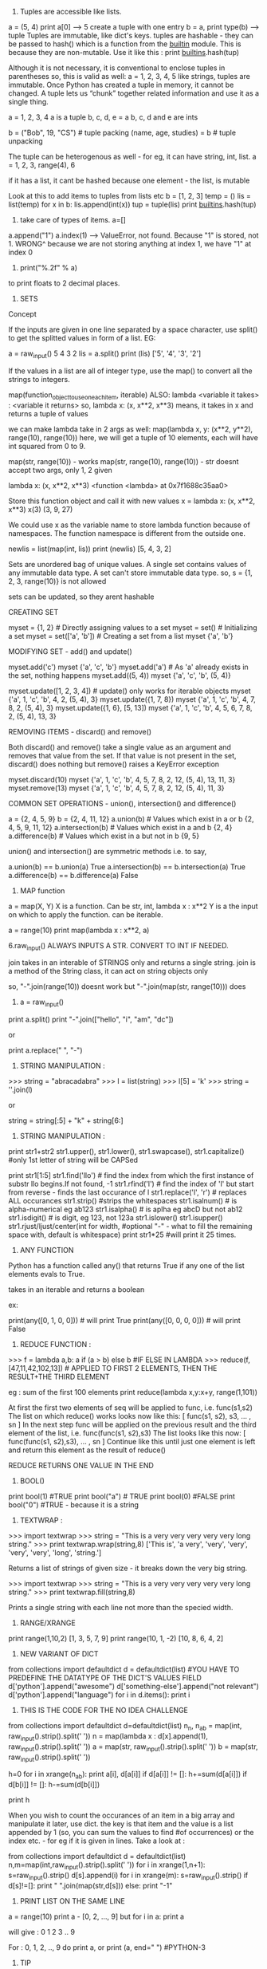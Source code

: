 1. Tuples are accessible like lists.
a = (5, 4)
print a[0] --> 5
create a tuple with one entry
b = a,
print type(b) --> tuple
Tuples are immutable, like dict's keys.
tuples are hashable - they can be passed to hash() which is a function from the __builtin__ module. This is because they are non-mutable.
Use it like this : print __builtins__.hash(tup)

Although it is not necessary, it is conventional to enclose tuples in parentheses
so, this is valid as well:
a = 1, 2, 3, 4, 5
like strings, tuples are immutable. Once Python has created a tuple in memory, it cannot be changed.
A tuple lets us “chunk” together related information and use it as a single thing.

a = 1, 2, 3, 4
a is a tuple
b, c, d, e = a
b, c, d and e are ints

b = ("Bob", 19, "CS")    # tuple packing
(name, age, studies) = b    # tuple unpacking

The tuple can be heterogenous as well - for eg, it can have string, int, list.
a = 1, 2, 3, range(4), 6

if it has a list, it cant be hashed because one element - the list, is mutable


Look at this to add items to tuples from lists etc
b = [1, 2, 3]
temp = ()
lis = list(temp)
for x in b:
   lis.append(int(x))
tup = tuple(lis)
print __builtins__.hash(tup)


2. take care of types of items. a=[]
a.append("1")
a.index(1) --> ValueError, not found. 
Because "1" is stored, not 1. 
WRONG^
because we are not storing anything at index 1, we have "1" at index 0

3. print("%.2f" % a)
to print floats to 2 decimal places.

4. SETS
Concept

If the inputs are given in one line separated by a space character, use split() to get the splitted values in form of a list. EG:

        a = raw_input()
        5 4 3 2
        lis = a.split()
        print (lis)
        ['5', '4', '3', '2']

If the values in a list are all of integer type, use the map() to convert all the strings to integers.

map(function_object_to_use_on_each_item, iterable)
ALSO: lambda <variable it takes> : <variable it returns>
so, lambda x: (x, x**2, x**3)
means, it takes in x and returns a tuple of values

we can make lambda take in 2 args as well:
map(lambda x, y: (x**2, y**2), range(10), range(10))
here, we will get a tuple of 10 elements, each will have int squared from 0 to 9.

map(str, range(10)) - works
map(str, range(10), range(10)) - str doesnt accept two args, only 1, 2 given

lambda x: (x, x**2, x**3)
<function <lambda> at 0x7f1688c35aa0>

Store this function object and call it with new values
x = lambda x: (x, x**2, x**3)
x(3)
(3, 9, 27)

We could use x as the variable name to store lambda function because of namespaces. The function namespace is different from the outside one.


        newlis = list(map(int, lis))
        print (newlis)
        [5, 4, 3, 2]

Sets are unordered bag of unique values. A single set contains values of any immutable data type.
A set can't store immutable data type.
so, s = {1, 2, 3, range(10)} is not allowed

sets can be updated, so they arent hashable

CREATING SET

        myset = {1, 2} # Directly assigning values to a set
        myset = set() # Initializing a set
        myset = set(['a', 'b']) # Creating a set from a list
        myset
        {'a', 'b'}


MODIFYING SET - add() and update()

        myset.add('c')
        myset
        {'a', 'c', 'b'}
        myset.add('a') # As 'a' already exists in the set, nothing happens
        myset.add((5, 4))
        myset
        {'a', 'c', 'b', (5, 4)}

        myset.update([1, 2, 3, 4]) # update() only works for iterable objects
        myset
        {'a', 1, 'c', 'b', 4, 2, (5, 4), 3}
        myset.update({1, 7, 8})
        myset
        {'a', 1, 'c', 'b', 4, 7, 8, 2, (5, 4), 3}
        myset.update({1, 6}, [5, 13])
        myset
        {'a', 1, 'c', 'b', 4, 5, 6, 7, 8, 2, (5, 4), 13, 3}

REMOVING ITEMS - discard() and remove()

Both discard() and remove() take a single value as an argument and removes that value from the set. If that value is not present in the set, discard() does nothing but remove() raises a KeyError exception

        myset.discard(10)
        myset
        {'a', 1, 'c', 'b', 4, 5, 7, 8, 2, 12, (5, 4), 13, 11, 3}
        myset.remove(13)
        myset
        {'a', 1, 'c', 'b', 4, 5, 7, 8, 2, 12, (5, 4), 11, 3}

COMMON SET OPERATIONS - union(), intersection() and difference()

        a = {2, 4, 5, 9}
        b = {2, 4, 11, 12}
        a.union(b) # Values which exist in a or b
        {2, 4, 5, 9, 11, 12}
        a.intersection(b) # Values which exist in a and b
        {2, 4}
        a.difference(b) # Values which exist in a but not in b
        {9, 5}

union() and intersection() are symmetric methods i.e. to say,

        a.union(b) == b.union(a)
        True
        a.intersection(b) == b.intersection(a)
        True
        a.difference(b) == b.difference(a)
        False





5. MAP function
a = map(X, Y)
X is a function. Can be str, int, lambda x : x**2
Y is a the input on which to apply the function. can be iterable.

a = range(10)
print map(lambda x : x**2, a)



6.raw_input() ALWAYS INPUTS A STR. CONVERT TO INT IF NEEDED.

join takes in an interable of STRINGS only and returns a single string.
join is a method of the String class, it can act on string objects only

so, "-".join(range(10))
doesnt work 
but
"-".join(map(str, range(10)))
does

7. a = raw_input()
print a.split()
print "-".join(["hello", "i", "am", "dc"])

or

print a.replace(" ", "-")


8. STRING MANIPULATION :
>>> string = "abracadabra"
>>> l = list(string)
>>> l[5] = 'k'
>>> string = ''.join(l)

or

string = string[:5] + "k" + string[6:]

9. STRING MANIPULATION :

print str1+str2
str1.upper(), str1.lower(), str1.swapcase(), str1.capitalize() #only 1st letter of string will be CAPSed

print str1[1:5]
str1.find('llo') # find the index from which the first instance of substr llo begins.If not found, -1
str1.rfind('l') # find the index of 'l' but start from reverse - finds the last occurance of l
str1.replace('l', 'r') # replaces ALL occurances
str1.strip() #strips the whitespaces
str1.isalnum() # is alpha-numerical eg ab123
str1.isalpha() # is aplha eg abcD but not ab12
str1.isdigit() # is digit, eg 123, not 123a
str1.islower()
str1.isupper()
str1.rjust/ljust/center(int for width, #optional "-" - what to fill the remaining space with, default is whitespace)
print str1*25 #will print it 25 times.


10. ANY FUNCTION
Python has a function called any() that returns True if any one of the list elements evals to True.

takes in an iterable and returns a boolean

ex:

print(any([0, 1, 0, 0])) # will print True
print(any([0, 0, 0, 0])) # will print False


11. REDUCE FUNCTION : 
>>> f = lambda a,b: a if (a > b) else b #IF ELSE IN LAMBDA
>>> reduce(f, [47,11,42,102,13])  # APPLIED TO FIRST 2 ELEMENTS, THEN THE RESULT+THE THIRD ELEMENT

eg : sum of the first 100 elements
print reduce(lambda x,y:x+y, range(1,101))


    At first the first two elements of seq will be applied to func, i.e. func(s1,s2) The list on which reduce() works looks now like this: [ func(s1, s2), s3, ... , sn ]
    In the next step func will be applied on the previous result and the third element of the list, i.e. func(func(s1, s2),s3)
    The list looks like this now: [ func(func(s1, s2),s3), ... , sn ]
    Continue like this until just one element is left and return this element as the result of reduce()

REDUCE RETURNS ONE VALUE IN THE END

12. BOOL()
print bool(1) #TRUE
print bool("a") # TRUE
print bool(0) #FALSE
print bool("0") #TRUE - because it is a string



13. TEXTWRAP : 
>>> import textwrap
>>> string = "This is a very very very very very long string."
>>> print textwrap.wrap(string,8)
['This is', 'a very', 'very', 'very', 'very', 'very', 'long', 'string.'] 

Returns a list of strings of given size - it breaks down the very big string. 

>>> import textwrap
>>> string = "This is a very very very very very long string."
>>> print textwrap.fill(string,8)

Prints a single string with each line not more than the specied width. 


14. RANGE/XRANGE
print range(1,10,2)
[1, 3, 5, 7, 9]
print range(10, 1, -2)
[10, 8, 6, 4, 2]

15. NEW VARIANT OF DICT
from collections import defaultdict
d = defaultdict(list) #YOU HAVE TO PREDEFINE THE DATATYPE OF THE DICT'S VALUES FIELD
d['python'].append("awesome")
d['something-else'].append("not relevant")
d['python'].append("language")
for i in d.items():
    print i


16. THIS IS THE CODE FOR THE NO IDEA CHALLENGE

from collections import defaultdict
d=defaultdict(list)
n_n, n_ab = map(int, raw_input().strip().split(' '))
n = map(lambda x : d[x].append(1), raw_input().strip().split(' '))
a = map(str, raw_input().strip().split(' '))
b = map(str, raw_input().strip().split(' '))

h=0
for i in xrange(n_ab):
  print a[i], d[a[i]]
  if d[a[i]] != []:
    h+=sum(d[a[i]])
  if d[b[i]] != []:
    h-=sum(d[b[i]])

print h

When you wish to count the occurances of an item in a big array and manipulate it later, use dict. the key is that item and the value is a list appended by 1 (so, you can sum the values to find #of occurrences) or the index etc. - for eg if it is given in lines.
Take a look at :

# Enter your code here. Read input from STDIN. Print output to STDOUT
from collections import defaultdict
d = defaultdict(list)
n,m=map(int,raw_input().strip().split(' '))
for i in xrange(1,n+1):
    s=raw_input().strip()
    d[s].append(i)
for i in xrange(m):
    s=raw_input().strip()
    if d[s]!=[]:
        print " ".join(map(str,d[s]))
    else:
        print "-1"
    
17. PRINT LIST ON THE SAME LINE
a = range(10)
print a - [0, 2, ..., 9]
but 
for i in a:
  print a

  will give : 
0
1
2
3
..
9

For : 0, 1, 2, .., 9 do print a, or print (a, end=" ") #PYTHON-3

17. TIP
Sometime when timing out even with the correct code, sit back and relaize how you solved the problem.
1. Storing millions of values is not a problem
2. Use xrange and never range
3. The time consuming task are the LOOPS. If you have to traverse the many times, it can be a problem.

Think about the various scenarios and try to figure out a means to simplify the problem. There is a trick, you just need to crack it. 


18. There is deque() to replace list. It can act as a stack, queue etc. Very fast.

19. Set is unordered collection, cannot have duplicate entries.
a = set()
set([1, 1,2, 3])
-- will store only one one
a = dict
print set(a) ##--will print the unique keys present in a

SETS ARE GENERALLY USED FOR MEMBERSHIP TESTING AND DUPLICATE ENTRIES ELIMINATING 

a=set('HackerRank')
a.add('H') ##-- returns none. so print a.add('H') will print: `None`

SETS : DIFFERENCE BETWEEN REMOVE AND DISCARD
.remove(x)
This operation removes element x from set.
If element x is not in the set, it raises a KeyError.
.remove(x) operation returns None

.discard(x)
This operation also removes element x from set.
But if element x is not in the set, it does not raises a KeyError.
.discard(x) operation returns None.


.pop()
This operation removes and return an arbitrary element from set.
If there are no elements to remove, it raises a KeyError.


.union()

.union() operator returns the union of set and the set of elements in an iterable.
Sometimes '|' operator is used in place of .union() operator but it operates only on the set of elements in set.
Set is immutable to .union() operation (or '|' operation).
>>> s = set("Hacker")
>>> print s.union("Rank" OR DICT OR LIST OR TUPLES OR ENUMERATE(LISTS) ETC)
>>> s | set("Rank") # ANOTHER WAY TO WRITE ABOUT IT

CHAINING COMMANDS IS POSSIBLE ONLY IF THE INSTANCE RETURNED IS COMPATIBLE
EXAMPLE : str1.strip().split(" ") - is possible because strip will return str, split will return list.

NOW, IN SETS : 
req = set()
req.update(set2).update(set23)
is not allowed because the first update returns a NONE, and AttributeError: 'NoneType' object has no attribute 'update'



.intersection()

.intersection() operator returns the intersection of set and the set of elements in an iterable.
Sometimes '&' operator is used in place of .intersection() operator but it operates only on the set of elements in set.
Set is immutable to .intersection() operation (or '&' operation).

.difference()

.difference() returns a set with all elements from set that are not in an iterable.
Sometimes '-' operator is used in place of .difference() operator but it operates only on the set of elements in set.
Set is immutable to .difference() operation (or '-' operation).

20. THERE ARE TWO TYPES OF METHODS USED TO ALTER THE OBJECT.
str1.replace(" ", "-")
and list.sort()
NOW THE FORMER RETURNS A STR AND YOU CAN PRINT IT ETC. BUT IT DOESNT CHANGE STR1. STR1 STILL HAS SPACES AND NOT DASHES. 
WHEREAS THE LATTER RETURNS NOTHING AND MODIFIES THE LIST IN-PLACE.
NOWHERE IS IT POSSIBLE THAT THE SAME FUNCTION CALL MUTATES THE OBJECT, AND RETURNS THE MUTATED OBJECT.

so, you can either copy the object, change it and return it like by replace
or you can modify it in place and return nothing

21. FOR DEALING WITH COMPLEX NUMBERS, USE CMATH MODULE
from cmath import phase
print phase(complex(-1, 0)) --> 3.141...

22. CARTESIAN PRODUCT IS A MATHEMATICAL OPERATION ACC TO WHICH EACH ELEMENT FROM A LIST IS OPERATED ALONG WITH EACH ELEMENT FROM THE OTHER SET.
AxB = [(a,b) for each a belonging to A and each b belonging to B]

PYTHON : 
PRINT [(a, b) FOR a in A for b in B]
SAME THING IS DONE USINT ITERTOOLS
FROM ITERTOOLS IMPORT PRODUCT
PRODUCT(A, B)

23. itertools.permutations(iterable[, r])

Returns successive r length permutations of elements in an iterable.

If r is not specified or is None, then r defaults to the length of the iterable and all possible full-length permutations are generated.

Permutations are emitted in lexicographic sort order. So, if the input iterable is sorted, the permutation tuples will be produced in sorted order.

<itertools.product object at 0x7f00e09d4f00>
THIS WILL BE PRINTED WHEN YOU PRINT DIRECTLY : PRINT PRODUCT(A, B)
TO ACTUALLY ITERATE THEM, ENCLOSE THEM IN A LIST EG : LIST(PRODUCT(A,B))

24. itertools.combinations(iterable, r)
Return r length subsequences of elements from the input iterable.

Combinations are emitted in lexicographic sort order. So, if the input iterable is sorted, the combination tuples will be produced in sorted order.

>>> from itertools import combinations
>>> 
>>> print list(combinations('12345',2))
[('1', '2'), ('1', '3'), ('1', '4'), ('1', '5'), ('2', '3'), ('2', '4'), ('2', '5'), ('3', '4'), ('3', '5'), ('4', '5')]
>>> 
>>> A = [1,1,3,3,3]
>>> print list(combinations(A,4))
[(1, 1, 3, 3), (1, 1, 3, 3), (1, 1, 3, 3), (1, 3, 3, 3), (1, 3, 3, 3)]


25. THERE IS A CERTAIN PROCEDURE OF THINKING ABOUT HOW TO SOLVE THE PROBLEM :
i) THINK ABOUT THE DATATYPE TO USE TO STORE THE INPUT - LIST/DICT/TUPLE/SET ETC. 
ii) ACCEPT THE DATA AND STORE THEM PROPERLY.
iii) APPLY THE LOGIC AND GET THE REQUIRED RESULT
iv) MANIPULATE THE DATATYPE HOLDING THE RESULT AND DISPLAY IT IN THE REQUIRED WAY EG USE "".JOIN(LIST1) ETC. 



26. collections.Counter()
A counter is container, where elements are stored as dictionary keys and their counts are stored as dictionary values.

Sample Code

>>> from collections import Counter
>>> 
>>> myList = [1,1,2,3,4,5,3,2,3,4,2,1,2,3]
>>> print Counter(myList)
Counter({2: 4, 3: 4, 1: 3, 4: 2, 5: 1})
>>>
>>> print Counter(myList).items()
[(1, 3), (2, 4), (3, 4), (4, 2), (5, 1)]
>>> 
>>> print Counter(myList).keys()
[1, 2, 3, 4, 5]
>>> 
>>> print Counter(myList).values()
[3, 4, 4, 2, 1]


27. 
import calendar
>>> 
>>> print calendar.TextCalendar(firstweekday=6).formatyear(2015)
                                  2015

      January                   February                   March
Su Mo Tu We Th Fr Sa      Su Mo Tu We Th Fr Sa      Su Mo Tu We Th Fr Sa
             1  2  3       1  2  3  4  5  6  7       1  2  3  4  5  6  7
 4  5  6  7  8  9 10       8  9 10 11 12 13 14       8  9 10 11 12 13 14
11 12 13 14 15 16 17      15 16 17 18 19 20 21      15 16 17 18 19 20 21
18 19 20 21 22 23 24      22 23 24 25 26 27 28      22 23 24 25 26 27 28
25 26 27 28 29 30 31                                29 30 31


28
>>> import string
>>> string.ascii_lowercase
'abcdefghijklmnopqrstuvwxyz'

list(string.ascii_lowercase)

29
SORTING LISTS BY MULTIPLE KEYS
a = [('a', 3), ('a', 2), ('b', 4),  ('c', 5)]
print sorted(a, key=lambda d : (d[0], -d[1]))


sorted(<iterable>, key=<function that takes in each element of the iterable and returns tuple - the first entry is tried to sort, in case of ties, second entry is tried>)

sorted in increasing order wrt to the keys

30
zip([iterable, ...])

This function returns a **list of tuples**, where the i-th tuple contains the i-th element from each of the argument sequences or iterables.

If argument sequences are of unequal lengths, then returned list is truncated in length to the length of the shortest argument sequence. 

31
A = [1,2,3]
B = [6,5,4]
C = [7,8,9]
X = A + B + C
print X
[1, 2, 3, 6, 5, 4, 7, 8, 9]
X = [A]+[B]+[C]
print X
[[1, 2, 3], [6, 5, 4], [7, 8, 9]]


32
ZeroDivisionError
Raised when the second argument of a division or modulo operation is zero.

ValueError
Raised when a built-in operation or function receives an argument that has the right type but an inappropriate value. 

try and except statements can be used to handle selected exceptions. A try statement may have more than one except clause, to specify handlers for different exceptions.

try:
    print 1/0
except ZeroDivisionError as e:
print "Error Code:",e

#Output
Error Code: integer division or modulo by zero



33
Concept

The map() function applies a function to every member of an iterable and returns the result. It takes two parameters, first the function which is to be applied and second the iterables like a list.
Let's say you are given a list of names and you have to print a list which contains length of each name.

>> print (list(map(len, ['Tina', 'Raj', 'Tom'])))  
[4, 3, 3]  

Lambda is a single expression anonymous function often used as an inline function. In simple words, it is a function which has only one line in its body. It proves very handy in functional and GUI programming.

>> sum = lambda a, b, c: a + b + c
>> sum(1, 2, 3)
6

Note:

Lambda functions cannot use the return statement and can only have a single expression. Unlike def, which creates a function and assigns it a name, lambda creates a function and returns the function itself. Lambda can be used inside list and dictionary. 


34
**The re.sub() (sub stands for substitution) evaluates a pattern and for each valid match, it calls a method (or lambda).**
SO, RE.SUB() TAKES 3 ARGUEMENTS. THE REGEX, THE FUNCTION/LAMDBA TO APPLY TO THE MATCHES AND THE STRING

EXAMPLE 1 :
print map(lambda x:x, "1 2 3 4 5")
['1', ' ', '2', ' ', '3', ' ', '4', ' ', '5']


^^HERE, THE STRING IS `LIST`-ED AND EVERY ELEMENT IS GIVEN TO LAMBDA WHICH JUST RETURNS IT.

NOW, 

EXAMPLE 2 :
print re.sub(r"\d+", lambda x:x, "1 2 3 4 5")

The method is called for all matches and can be used to modify strings in different ways.
The re.sub() method returns the modified string as an output.

import re

#Squaring numbers
def square(match):
    number = int(match.group(0))
    return str(number**2)

print re.sub(r"\d+", square, "1 2 3 4 5 6 7 8 9")


35 VALID EMAIL ID : x IS THE STR VAR CONTAINING THE EMAIL ID
re.findall('([\w-]+)@([a-z0-9]+)\.([\w]+)', x)



36. LISTS GYAN
If both slice indices are left out, all items of the list are included. But this is not the same as the original a_list variable. It is a new list that happens to have all the same items. a_list[:] is shorthand for making a complete copy of a list. 

a = range(3)
id(a)==id(a[:])
False

Slicing works if one or both of the slice indices is negative. If it helps, you can think of it this way: reading the list from left to right, the first slice index specifies the first item you want, and the second slice index specifies the first item you don’t want. The return value is everything in between. 

WHEN PRINTING, IF THE START INDEX IS TO THE RIGHT OF THE END INDEX, NOTHING IS PRINTED. 
EG : 
a = range(100)
print a[2:4]
[2, 3]
print a[5:2]
[]
print a[-4:5]
[]
print a[-5:-1]
[95, 96, 97, 98]



+ OPERATOR ADDS A LIST TO THE EXISTING LIST
The append() method adds a single item to the end of the list.
The insert() method inserts a single item into a list. The first argument is the index of the first item in the list that will get bumped out of position. EG: A_LIST.INSERT(0, 'HI')

APPEND VS EXTEND
The extend() method takes a single argument, which is always a list, and adds each of the items of that list to a_list. 
>>> a_list = ['a', 'b', 'c']
>>> a_list.extend(['d', 'e', 'f'])  ①
>>> a_list
['a', 'b', 'c', 'd', 'e', 'f']

>>> a_list.append(['g', 'h', 'i'])  ③
>>> a_list
['a', 'b', 'c', 'd', 'e', 'f', ['g', 'h', 'i']]


37
SEARCHING IN LISTS

>>> a_list = ['a', 'b', 'new', 'mpilgrim', 'new']
>>> a_list.count('new')       ①
2
>>> 'new' in a_list           ②
True
>>> 'c' in a_list
False
>>> a_list.index('mpilgrim')  ③
3
>>> a_list.index('new')       ④
2
>>> a_list.index('c')         ⑤
Traceback (innermost last):
  File "<interactive input>", line 1, in ?
ValueError: list.index(x): x not in list

COUNT() - RETURNS THE COUNT OF THE ITME IN LIST
`IN` - TELLS YOU IF ITEM IN THE LIST OR NOT
`INDEX` - TELLS YOU WHERE IN THE LIST IS THE ITEM. IF NOT THERE, VALUeERROR

REMOVE ITEMS FROM THE LIST: DEL A_LIST[1]
OR A_LIST.REMOVE('HELLO') - REMOVES THE FIRST INSTANCE OF HELLO ONLY

A_LIST.POP() - REMOVES THE LAST ITEM AND RETURNS IT. 
You can pop arbitrary items from a list. Just pass a positional index to the pop() method. It will remove that item, shift all the items after it to “fill the gap,” and return the value it removed. 

IN BOOLEAN CONTEXT, EMPTY LIST IS FALSE. OTHERS ARE TRUE


TUPLES

A tuple is defined in the same way as a list, except that the whole set of elements is enclosed in parentheses instead of square brackets. 
The elements of a tuple have a defined order, just like a list. Tuple indices are zero-based, just like a list, so the first element of a non-empty tuple is always a_tuple[0]

SLICING WORKS, IT RETUENS A NEW TUPLE.

The major difference between tuples and lists is that tuples can not be changed. In technical terms, tuples are immutable. In practical terms, they have no methods that would allow you to change them. Lists have methods like append(), extend(), insert(), remove(), and pop(). Tuples have none of these methods.

TUPLES HAVE A_TUPLE.INDEX('HELLO') AND 'HELLO' IN A_TUPLE

So what are tuples good for?

    Tuples are faster than lists. If you’re defining a constant set of values and all you’re ever going to do with it is iterate through it, use a tuple instead of a list.
    It makes your code safer if you “write-protect” data that doesn’t need to be changed. Using a tuple instead of a list is like having an implied assert statement that shows this data is constant, and that special thought (and a specific function) is required to override that.
    Some tuples can be used as dictionary keys (specifically, tuples that contain immutable values like strings, numbers, and other tuples). Lists can never be used as dictionary keys, because lists are not immutable. 

    ☞Tuples can be converted into lists, and vice-versa. The built-in tuple() function takes a list and returns a tuple with the same elements, and the list() function takes a tuple and returns a list. In effect, tuple() freezes a list, and list() thaws a tuple. 


To create a tuple of one item, you need a comma after the value. Without the comma, Python just assumes you have an extra pair of parentheses, which is harmless, but it doesn’t create a tuple. 
EG : A = (1, )

RANGE() RETURNS AN ITERATOR NOT A LIST/TUPLE

38. RETURN MULTIPLE ITEMS FROM A FUNCTION
You can also use multi-variable assignment to build functions that return multiple values, simply by returning a tuple of all the values. The caller can treat it as a single tuple, or it can assign the values to individual variables.

39 SETS
A set is an unordered “bag” of unique values. A single set can contain values of any immutable datatype. Once you have two sets, you can do standard set operations like union, intersection, and set difference. 

SO:
Lists - mutable - can contain mutable datatypes - can't be hashed - ordered

Tuples - immutable - can contain mutable datatypes - can be hashed if they contain no mutable datatype - 

sets - mutable - cannot contain mutable datatype - cannot be hashed - unordered

dicts - mutalbe - can contain mutable datatypes(not as keys but) - can't be hashed - unorder (Ordereddict is ordered)


CREATE A NEW SET :
A_SET = {1}

CREATE A EMPTY SET : 
A_SET = SET()

sets can hold UNMUTABLE DATATYPES ONLY. SO NO LISTS IN SETS. TUPLES ALLOWED. 

The update() method takes one argument, a set, and adds all its members to the original set. It’s as if you called the add() method with each member of the set.
②   Duplicate values are ignored, since sets can not contain duplicates.
③   You can actually call the update() method with any number of arguments. When called with two sets, the update() method adds all the members of each set to the original set (dropping duplicates).
④   The update() method can take objects of a number of different datatypes, including lists. When called with a list, the update() method adds all the items of the list to the original set. 


40. REMOVE DATA FROM SETS
1. REMOVE() - IF ELEMENT NOT PRESENT IN SET, RAISE ERROR
2. DISCARD() - IF ELEMENT NOT PRESENT, DO NOT RAISE ERROR
3. POP() - RETURNS A RANDOM VALUE - BCOZ SETS ARE UNORDERED
4. CLEAR() - REMOVES ALL VALUES FROM THE SET

41. COMMON SET OPERATIONS:
1. 'A' IN A_SET - RETURNS BOOLEAN - TRUE/FALSE
2. A_SET.UNION/INTERSECTION/DIFFERENCE/SYMMETRIC_DIFFERENCE(B_SET)

UNION - RETURNS A NEW SET HAVING ALL ELEMENTS OF BOTH A AND B
INTERSECTION - BOTH SETS
DIFFERENCE - IN A BUT NOT IN B : A-B - NOT A SYMMETRIC OPERATION
SYMMETRIC_DIFFERENCE - ONLY ONCE IN EITHER A OR B

41. EXTRA OPERATIONS ON SETS
A_SET.ISSUBSET(B_SET)
A_SET.ISSUPERSET(B_SET)


41. 'HELLO' IN A_DICT - WILL RETURN TRUE IF 'HELLO' IS A KEY OF THE DICT


41. NONE IS SPEACIAL. IT IS NOT 0, FALSE, EMPTY ETC
NONE IS NULL
NONE==NONE TRUE, ELSE ALWAYS FALSE

NONE EVALUATES TO FALSE AND not NONE TO TRUE


42. OS MODULE
OS.GETCWD()
OS.CHDIR() - CHANGES THE CURRENCT WORKING DIR

OS.PATH - CONTAINS FUNCTIONS FOR MANIPULATING FILENAMES AND DIR NAMES

OS.PATH.JOIN() - TAKES TWO OR MORE PARTIAL FILEPATHS AND MAKES THEM ONE VALID PATHNAME AUTOMATICALLY BASED ON YOUR OS.

OS.PATH.EXPANDUSER() - EXPANDS A PATHNAME THAT USES ~ TO REPRESENT THE CURRENT USER'S HOME DIR.

OS.PATH.SPLIT(PATHNAME) - SPLITS THE PATH AND FILENAME SEPERATELY

OS.PATH.SPLITTEXT(FILENAME) - SPLITS THE FILENAME AND IT'S EXTENSION


43. GLOB
SPECIALITY IS THAT IT ACCEPTS WILDCARDS
GLOB.GLOB('EXAMPLES/*.MP3')


44. METADATA ABOUT THE FILE : 
LIKE SIZE, TIME OF CREATION ETC. 
metadata = os.stat('hello.py')
metadata.st_mtime - MODIFICATION TIME
--> will print the time? - THE NUMBER OF SECS SINCE THE EPOCH - JAN1, 1970

metadata.st_size
 - will be in bytes

 import humansize - converts bytes to human readable form.
 humansize.approximate_size(metadata.st_size)
 3.1 KiB

^THE SAME BLOB OF NUMBER LIKE WE HAD FOR FACE DETECTION. USE : TIME.LOCALTIME(`THAT INT`) TO GET THE TIME, DATE ETC

45. GET ABS PATH OF A FILE
OS.PATH.REALPATH('HELLO.PY')


46. DICTIONARY COMPREHENSIONS :
JUST LIKE LIST COMPREHENSIONS, BUT CREATE A DICT AND NOT A LIST
a = [i**2 for i in range(10)]
a is a list

a = {i:i**2 for i in range(10)}
a is a dict above. 

REPLACE KEYS AND VALUES IN DICT
a = {value:key for key, value in a_dict}
^wont work if the values are lists. because lists cannot be keys to any dict as they are immutable. 


47. SET COMPREHENSIONS
A_SET = SET(RANGE(10))
B_SET = {X**2 FOR X IN A_SET}


48. EACH CHARACTER IS ENCODED DIFFERENTLY. FOR EXAMPLE, THE CHAR `A` IS STORED DIFFERENTLY IN MEMORY IN THE ASCII FORMAT, UTF-8 ETC. TO GET BACK THE A, YOU NEED THE KEY - THAT IS YOU NEED TO KNOW IN WHAT WAY TO INTEREPET THE DATA.

EXAMPLES OF ENCODINGS :
ASCII - STORES ENGLISH CHARACTERS AS NUMBERS RANGING FROM 0 TO 127
65 IS A, 97 IS a ETC.


PLAIN TEXT IS WHAT YOU WRITE ON PAPER. EG: 'hello'
THIS IS ENCODED TO BYTES IN A PARTICULAR WAY ACC TO THE CHARACTER ENCODING.


ENTER UNICODE

Unicode is a system designed to represent every character from every language. Unicode represents each letter, character, or ideograph as a 4-byte number. Each number represents a unique character used in at least one of the world’s languages. There is exactly 1 number per character, and exactly 1 character per number. Every number always means just one thing; there are no “modes” to keep track of. U+0041 is always 'A', even if your language doesn’t have an 'A' in it. 

THAT IS CALLED UTF-32 (32 BITS = 4 BYTES)
THEN THERE IS UTF-16 (2 BYTES FOR EACH CHAR)    

UTF-8 (VARIALBE LENGTH ENCODING SYSTEM) - FOR ASCII - JUST ONE BYTE USED

In Python 3, all strings are sequences of Unicode characters. There is no such thing as a Python string encoded in UTF-8, or a Python string encoded as CP-1252. “Is this string UTF-8?” is an invalid question. UTF-8 is a way of encoding characters as a sequence of bytes. If you want to take a string and turn it into a sequence of bytes in a particular character encoding, Python 3 can help you with that. If you want to take a sequence of bytes and turn it into a string, Python 3 can help you with that too. Bytes are not characters; bytes are bytes. Characters are an abstraction. A string is a sequence of those abstractions. 



49
>>> username = 'mark'
>>> password = 'PapayaWhip'                             ①

>>> "{0}'s password is {1}".format(username, password)  ②
"mark's password is PapayaWhip"

0 REFERS TO THE FIRST ARGUMENT PASSED TO FORMAT. 
IF A USERNAME IS A LIST: 0[0] WOULD BE THE FIRST ELEMENT 


THIS WORKS TOO :

>>> import humansize
>>> import sys 
>>> '1MB = 1000{0.modules[humansize].SUFFIXES[1000][0]}'.format(sys) #NORMALLY, YOU WOULD PUT QUOTES AROUND humansize BECAUSE THAT KEY IS A STR. BUT HERE, IT IS NOT required
'1MB = 1000KB'

50. SYS MODULE

SYS MODULE STORES INFORMATION ABOUT THE CURRENTLY RUNNIG PYTHON INSTANCE

SYS.MODULES - LIST OF ALL THE MODULES IMPORTED INTO PYTHON

51 BYTES
Bytes are bytes; characters are an abstraction. An immutable sequence of Unicode characters is called a string. An immutable sequence of numbers-between-0-and-255 is called a bytes object. 

To define a bytes object, use the b'' “byte literal” syntax. Each byte within the byte literal can be an ASCII character or an encoded hexadecimal number from \x00 to \xff (0–255).
②   The type of a bytes object is bytes.
③   Just like lists and strings, you can get the length of a bytes object with the built-in len() function.
④   Just like lists and strings, you can use the + operator to concatenate bytes objects. The result is a new bytes object. 


52. DEFAULT ENCODING
Python 3 assumes that your source code — i.e. each .py file — is encoded in UTF-8.

☞In Python 2, the default encoding for .py files was ASCII. In Python 3, the default encoding is UTF-8. 


If you would like to use a different encoding within your Python code, you can put an encoding declaration on the first line of each file. This declaration defines a .py file to be windows-1252:

# -*- coding: windows-1252 -*-

Technically, the character encoding override can also be on the second line, if the first line is a UNIX-like hash-bang command.

#!/usr/bin/python3
# -*- coding: windows-1252 -*-


53. SIMPLE REPLACE BY STRINGS
STR_.REPLACE("HELLO", "HI")

IF YOU NEED POWERFUL REGEX AIDED REPLACEMENT
RE.SUB(REGEXpATTER, REPLR_STR, string)

54. REGEX EXAMPLES
>>> pattern = '^M?M?M?(CM|CD|D?C?C?C?)$'  ①
>>> re.search(pattern, 'MCM')             ②
<_sre.SRE_Match object at 01070390>
>>> re.search(pattern, 'MD')              ③
<_sre.SRE_Match object at 01073A50>
>>> re.search(pattern, 'MMMCCC')          ④
<_sre.SRE_Match object at 010748A8>
>>> re.search(pattern, 'MCMC')            ⑤
>>> re.search(pattern, '')                ⑥
<_sre.SRE_Match object at 01071D98>


'^M?M?M?$' - THIS SAYS THERE ARE 0-3 M'S THAT WOULD BE ACCEPTED. SO, M/MM/MMM WOULD GO IN
BETTER WAY TO EXPRESS THIS:
'^M{0-3)$'

(A|B) - MATCHES A OR B BUT NOT BOTH

you should never “chain” the search() and groups() methods in production code. If the search() method returns no matches, it returns None, not a regular expression match object. Calling None.groups() raises a perfectly obvious exception: None doesn’t have a groups() method. (Of course, it’s slightly less obvious when you get this exception from deep within your code. Yes, I speak from experience here.)


55. REGEX USE CASE :


<html lang="en" dir="ltr" class="client-nojs">
<head>
<meta charset="UTF-8" />
<title>Guido van Rossum - Wikipedia, the free encyclopedia</title>
<script>document.documentElement.className = document.documentElement.className.replace( /(^|\s)client-nojs(\s|$)/, "$1client-js$2" );</script>

SAY YOU WISH TO GET ALL THE TAGS ELEMENTS. 
<.*> - * means 1 or more. * is greedy by default. SO, it will start at the first < and gobble as much as possible - here,the entire thing before matching the last >

to make it non-greedy ; that is gobble as little as possible :
<.*?> - this gets us the tags
also valid regex : <.+?> - "+" matches 0 or more characets, but ? forces it to gobble as little as possible. 


The square brackets mean “match exactly one of these characters.”


>>> re.sub('[abc]', 'o', 'caps')  ④
'oops'
re.sub replaces all of the matches, not just the first one. So this regular expression turns caps into oops, because both the c and the a get turned into o. 


>>> re.sub('([^aeiou])y$', r'\1ies', 'vacancy')  ② - here, `cy` matches. So, when replacing : replace group 1 by itself. IE [^aeiou] by itself. and `y` by ies. 

'vacancies'

56. HOW TO OPEN FILES

with open('plural4-rules.txt', encoding='utf-8') as pattern_file:  ②
    for line in pattern_file:                                      ③
        print line



############################
EXPERIMENTATION


import re

def plural(noun):          
    if re.search('[sxz]$', noun):             ①
        return re.sub('$', 'es', noun)        ②
    elif re.search('[^aeioudgkprt]h$', noun):
        return re.sub('$', 'es', noun)       
    elif re.search('[^aeiou]y$', noun):      
        return re.sub('y$', 'ies', noun)     
    else:
        return noun + 's'



ANOTHER WAY :

import re

def match_sxz(noun):
    return re.search('[sxz]$', noun)

def apply_sxz(noun):
    return re.sub('$', 'es', noun)

def match_h(noun):
    return re.search('[^aeioudgkprt]h$', noun)

def apply_h(noun):
    return re.sub('$', 'es', noun)

def match_y(noun):                             ①
    return re.search('[^aeiou]y$', noun)
        
def apply_y(noun):                             ②
    return re.sub('y$', 'ies', noun)

def match_default(noun):
    return True

def apply_default(noun):
    return noun + 's'

#HERE NOTE THAT RULES IS A TUPLE OF TUPLES. EACH TUPLE HAS 2 FUNCTIONS. 
#THEY ARE ACTUAL FUNCTION OBJECTS. NOT JUST THE FUNCTION NAME STRINGS. 
rules = ((match_sxz, apply_sxz),               ③
         (match_h, apply_h),
         (match_y, apply_y),
         (match_default, apply_default)
         )

def plural(noun):           
    for matches_rule, apply_rule in rules:       ④
        if matches_rule(noun):
            return apply_rule(noun)


#PLURAL IS THE WORKHORSE. IT TAKES IN THE STRING AND DOES ALL THE ORCHESTRATION. IN THE SECOND EXAMPLE, WE ADDED A LAYER OF ABSTRACTION TO PLURAL. the plural() function is now simplified. It takes a sequence of rules, defined elsewhere, and iterates through them in a generic fashion. THIS IS WHAT ABSTRACTION IS ALL ABOUT. GO AS GENERIC AS POSSIBLE.

THIS ADDED LAYER OF ABSTRACTION JUST MADE IT EASIER TO ADD MORE RULES. NOW, YOU JUST NEED TO DEFINE TWO NEW FUNCTIONS AND NOT CHANGE THE PLURAL() FUNCITON AT ALL.



each function follows one of two patterns. All the match functions call re.search(), and all the apply functions call re.sub(). Let’s factor out the patterns so that defining new rules can be easier. 

ADDING ANOTHER LAYER OF ABSTRACTION ?

This technique of using the values of outside parameters within a dynamic function is called closures. You’re essentially defining constants within the apply function you’re building: it takes one parameter (word), but it then acts on that plus two other values (search and replace) which were set when you defined the apply function. 


56. PYTHON FUNCTIONS NAME :
fn.__name__
fn.func_name

57. PYTHON DECORATORS SYNTAX :


def a_decorator(fn on which to apply this decoration):
    def wrapper_fn that adds the extra functionality()
        print "logged"
        return fn on which to apply this decoration
    return wrapper_fn that add the extra functionality()


EXAAMPLES :

def makebold(fn):
    def wrapped():
        return "<b>" + fn() + "</b>"
    return wrapped

def makeitalic(fn):
    def wrapped():
        return "<i>" + fn() + "</i>"
    return wrapped

@makebold # ==> hello = makebold(hello) - here, hello points to wrapper func object. hello() will execute wrapped() simply. Hence also, the args passed to hello() will go to wrapper straightaway. 
@makeitalic
def hello():
    return "hello world"

print hello() ## returns <b><i>hello world</i></b>

ANOTHER EXAMPLE :

>>> def print_call(fn):
...   def fn_wrap(*args, **kwargs):
...     print("Calling %s with arguments: \n\targs: %s\n\tkwargs:%s" % (
...            fn.__name__, args, kwargs))
...     retval = fn(*args, **kwargs)
...     print("%s returning '%s'" % (fn.func_name, retval))
...     return retval
...   fn_wrap.func_name = fn.func_name
...   return fn_wrap

WHEREEVER THERE IS RECURSION, CONSIDER USING DECORATOR TO STORE THE VALUES.
EG :

You cannot have a non keyword arg after a keyword arg
_________
Now, consider this:

ONE
def makebold(fn):
    def wrapper():
        print "<br>"+fn(s)+"</br>"
    return wrapper

fn = makebold(fn)
def fn(s):
    return s

fn("hello")
This will give fn not define error NameError. since, we are decorating it before defining it

TWO
def makebold(fn):
    def wrapper():
        print "<br>"+fn(s)+"</br>"
    return wrapper

def fn(s):
    return s
fn = makebold(fn) #or @makebold above the fn defination

fn("hello")

This will give TypeError. Since, what we are getting when we do fn=makebold(fn) or @makebold is a wrapper method object. what ever args we pass to "fn" now will be taken in by wrapper fn object. So, we need to make wrapper accept args as well

THREE
def makebold(fn):
    def wrapper(s):
        print "<br>"+fn(s)+"</br>"
    return wrapper

def fn(s):
    return s
fn = makebold(fn) #or @makebold above the fn defination

fn("hello")

This will give the desired output: <br>hello</br>

But, here too: fn.__name__ will give wrapper.
Change it like this:
def makebold(fn):
    def wrapper(s):
        print "<br>"+fn(s)+"</br>"
    wrapper.__name__ = fn.__name__
    return wrapper
__________

def memoize(fn):
  fn.cache = {}

  def wrapper(n):
    print fn.cache
    try :
      ans = fn.cache[n]
    except KeyError:
      ans = fn.cache[n] = fn(n)
    return ans
  return wrapper


@memoize
def fb_nos(n):
  assert n>=0
  if n<2:
    return n
  else :
    return fb_nos(n-1) + fb_nos(n-2)

print fb_nos(10)


58. CLOSURES
_________
//THE FUNCTIONS THAT TAKE VARIABLES DEFINED ELSEWHERE. <---- WRONG


>>> a = 0
>>> def get_a():
...   return a
...
>>> get_a()
0
>>> a = 3
>>> get_a()
3

HERE, get_a() IS A CLOSURE. IT USES a WHICH IS DEFINED ELSEWHERE
__________

Simple defination(will be made more rigorous later):
Closures are nothing but functions that are returned by another functions.
they help in removing code duplication

def add_number(one):
    def adder(two):
        return one+two
    return adder

a_10 = add_number(10)
print a_10(5)
15

Here, adder is a closure.

Complex:
Closures are functions that are returned by another functions AND have access to a local variable from an enclosing scope that has finished its execution

def make_printer(msg):
    def printer():
        print msg
    return printer

a = make_printer("foo")
a()
foo

Here, printer is a closure because it uses the msg variable present in its enclosing scope (the scope of make_printer). Also, this is not a closure:

if your nested functions don't

    access variables that are local to enclosing scopes,
    do so when they are executed outside of that scope,

then they are not closures.

def make_printer(msg):
    def printer(msg=msg):
        print msg
    return printer

printer = make_printer("Foo!")
printer()  #Output: Foo!

This is not a closure because no reference to the value of msg external to printer needs to be maintained after make_printer returns. msg is just a normal local variable of the function printer in this context.

ME on SO:
http://stackoverflow.com/questions/37055508/closures-partials-decorators-python

 59. DECORATOR
 A function decorator is (can be implemented as) a function that takes a function as parameter and returns a new function.

60


    >>> def require(role):
    ...   def wrapper(fn):
    ...     def new_fn(*args, **kwargs):
    ...       if not role in kwargs.get('roles', []):
    ...         print("%s not in %s" % (role, kwargs.get('roles', [])))
    ...         raise Exception("Unauthorized")
    ...       return fn(*args, **kwargs)
    ...     return new_fn
    ...   return wrapper
    ...
    >>> @require('admin')
    ... def get_users(**kwargs):
    ...   return ('Alice', 'Bob')
    ...
    >>> get_users()
    admin not in []
    Traceback (most recent call last):
      File "<stdin>", line 1, in <module>
      File "<stdin>", line 7, in new_fn
    Exception: Unauthorized
    >>> get_users(roles=['user', 'editor'])
    admin not in ['user', 'editor']
    Traceback (most recent call last):
      File "<stdin>", line 1, in <module>
      File "<stdin>", line 7, in new_fn
    Exception: Unauthorized
    >>> get_users(roles=['user', 'admin'])
    ('Alice', 'Bob')

...and there you have it. You are now ready to write decorators, and perhaps use them to write aspect-oriented Python; adding @cache, @trace, @throttle are all trivial (and before you add @cache, do check functools once more if you're using Python 3!).

61. SIMPLE PARTIAL FUNCTION IMPLEMENTATION

def power(base, exponent):
  return base**exponent

def square(base):
  return power(base, 2)

def cube(base):
  return power(base, 3)

Here, we used power to define new functions. This is tedious if you want to define say a 1000 such functions. it is a lot of repetative code.
we can use functools.partials 

from functools import partial
square = partial(power, exponent = 2)
print square(4)
16.0

Partial takes in a funciton object, and keyword arguments as a tuple which we want to define for that function object and return a function which taking that function object, defines those keyword args and returns them.

The function object returned is a functools.partial object
It provides the attributes to allow you to see its properties:
eg:
sm = lambda x, y:x+y
incr = partial(sm, 5)
incr(12)
17

Here, we can see that FIRST varialbe is defined by partial for us, one we can define ourselves.
so, incr(x=12) will give an error: TypeError: <lambda>() got multiple values for keyword argument 'x'

We can check that one arg is defined by:
print incr.args, incr.keywords
(5,) {}

We can also define y using partials
incr = partial(sm, y=3)
incr(5)
8

print incr.args, incr.keywords
() {'y': 3}

You can override the y's default value of course:
incr(5, 2)
error - got multiple values for keyword arg y

you need to explicilty override:
ince(5, y=2)
7

USING decorators to implement PARTIALS:

def partial(fn, *args):
  print "In partial, calling power"
  def fn_to_call_power(*fn_args):
    return power(*args+fn_args)
  return fn_to_call_power

sq = partial(power, 2)
print sq(3)
HERE, we fn_args takes in 3 passed to sq
and power fn object and 2 are given to fn and *args respectively in partial defination

62. SAME EXAMPLE BUT WITH KWARGS

def power(base, exponent):
  return base**exponent

def square(base):
  return power(base, 2)

def cube(base):
  return power(base, 3)

def partial(fn, **kwargs):
  print "In partial, calling power"
  print args
  def fn_to_call_power(**fn_args):
    print fn_args
    kwargs.update(fn_args)
    return power(**kwargs)
  return fn_to_call_power

sq = partial(power, base = 2)
print sq(exponent=4)

Notice how you have updated a dict here:
d = dict(zip(range(28), string.ascii_lowercase))
d.update(enumerate(range(5)))
d
{0: 0, 1: 1, 2: 2, 3: 3, 4: 4, 5: 'f', 6: 'g', 7: 'h', 8: 'i', 9: 'j', 10: 'k', 11: 'l', 12: 'm', 13: 'n', 14: 'o', 15: 'p', 16: 'q', 17: 'r', 18: 's', 19: 't', 20: 'u', 21: 'v', 22: 'w', 23: 'x', 24: 'y', 25: 'z'}

63. PYTHON ALREADY HAS PARTIAL IMPLEMENTED. 
SAY YOU HAVE A FUNCTION POWER THAT TAKES 2 ARGUMENTS BASE, EXPONENT

from functools import partial

def power(base, exponent):
    return base ** exponent

square = partial(power, exponent = 2)

print square(2) #also, print square(base=4)
print square.func - <function power at 0x7ffad2c94de8>
print square.keywords - {'exponent':2}
PRINT square.args - gives the arguments of the function.



64
ANOTHER PARTIAL EXAMPLE
>>> sum = lambda x, y : x + y
>>> sum(1, 2)
3
>>> incr = lambda y : sum(1, y)
>>> incr(2)
3
>>> def sum2(x, y):
    return x + y

>>> incr2 = functools.partial(sum2, 1)
>>> incr2(4)
5


65

def foo(x, y):
    z = x+y
    return z

bar = foo

NOW, dir(foo) - gives what is inside foo.
foo.func_name - the name of the function
foo.func_globals - what is in the global scope when you define foo. IE. WHAT IS IN THE GLOBAL FRAME THAT FOO POINTS TO.
HAS "FOO" AND "BAR"  - FUNC_GLOBALS CAN BE USED TO KNOW WHICH GLOBAL VARIABLES CAN BE ACCESSED BY YOUR FUNCTION 

FOO.FUNC_CODE - the function is just a pointer to a seperate object of code. this will return the memory address of that code object - it has the byte code 
a function so basically has a pointer to it's globals - its enviornment, what variables it has access to
and another pointer to thie code object 

foo.func_code.co_code - THE ACTUAL BYTE CODE IN THE FUNCTION - TECHNICALLY, IN THE CODE OBJECT THAT THE FUNCTION OBJECT POINTS TO

FOO.FUNC_CODE.CO_NAME - 'FOO'
FOO.FUNC_CODE.CO_ARGCOUNT - 2 [RECALL WE HAD (X, Y)]
FOO.FUNC_CODE.CO_VARNAMES - LOCAL variable names


To get the metadata about any object: eg, c = Counter(4, 5)
c.__class__
c.__doc__


66
ITERATOR

iterator is any object that defines this 1 methods compusarily: __iter__(self).
The duty of the __iter__ method is that it must return an object that implements the next() method. so, if __iter__ returns self, the class itself has to implement next() method.
The __iter__() method is called whenever someone calls iter(<object name>).

* the next method must raise a StopIteration when the iterator has run its course *
This __next__ method is called whenever someone calls next() on the object

it has 
i = iter(list) or 
i = list.__iter__()



so, i is a iterator object 
i.next() - will give the next element of the list
at the end of the list, it throws an exception (StopIteration)

eg: creating an iterator from strings

s = string.ascii_lowercase
i = iter(s)
for u in range(10):
    print i.next()

iter objects can't go backwards

UNDER the hood:
say you have the counter class which has the __iter__ method implemented.
now, you can say:
for i in Counter(1, 100):
    print i

WHat this will do is:
the for loop will create an instance of Counter class, call its iter method which returns an iterator. and finally calls the returned iterators next method till it receives a StopIteration which it will swallow and exit the loop gracefully.

so, under the hood: this happens:
counter_instance = Counter(1, 100)
iterator_instance = iter(counter_instance)
while True:
    try:
        i = iterator_instance.next()
        print i
    except StopIteration as e:
        break

why do we need iter objects ?! list is indexable anyway
makes your code simples/shorter. 
in cases where you have arbitary structures (eg trees) - this would be simpler with iter.

ITERATORS ARE AN ABSTRACTION ITERATING OVER ANYTHING 

CLEAN THE PYTHON SCREEN ; CTRL+L


X = ['A', 'B', 'C']
I = X.__ITER__()
I.NEXT() - 'A'
I.NEXT() - 'B'
AFTER 1 MORE ITERATION, STOPITERATION EXCEPTION

for i in x:
    print i 

    ^^THIS WILL CREATE AN ITER OBJECT UNDER THE HOOD.

S= "hello"
i = s.__iter__()
i.next() - h

GENERATORS

writing the iterators can get tedious, specially the code in the next function implemented by the object returned by the iter method

so, enter generators
we define generator functions - the functions that dont return things, but yield it
so, 
def counter_generator(low, high):
    while low<=high:
        yield low
        low+=1

for i in counter_generator(1, 10):
    print i

g = counter_generator(1, 10)
print g
<generator object counter_generator at 0x7f008c890460>

you can iterate thru the generator only once (just like iterators)

calling a generator function returns a generator object.
this object will have iter and next methods defined - check via dir

We mostly use generators for laze evaluations. This way generators become a good approach to work with lots of data. If you don’t want to load all the data in the memory, you can use a generator which will pass you each piece of data at a time.
________
THIS IS WRONG:
to create resuable generators, we can use object based generators which dont hold any state
class Counter():
    def __init__(self, low, high):
        self.low = low
        self.high = high

    def __iter__(self):
        while self.high >= self.low:
            yield self.low
            self.low+=1

g = Counter(1, 10) 
for i in g:
    print i
running multiple times prints the values too
THIS DOESNT WORK^
______

Using generators in list comprehensions
say we want squares of numbers from 1 to 100
we could do this: 

print sum([i**2 for i in range(100)])
Under the hood, this will:
create a list of squares, iterates over them to add them, and return the result

better way:
print sum(i**2 for i in range(100))
this will use a generator to lazily evaluate the squares

a = [i**2 for i in range(10)]
this creates a list in memory
print a
[0, 1, 4, 9, 16, 25, 36, 49, 64, 81]

a = (i**2 for i in range(100))
this doesn’t create a list in memory. it will be created on the fly lazily
print a
<generator object <genexpr> at 0x7f008c890640>

67 classes comments
each class has a name, __init__ is just the constructor, ALL METHODS IN THE CLASS TAKE THE `self` argument as a convection :/
IN java, it was `this`, here it's called `self`

you can declare what your iterator will be in the def __iter__(self) method
you can say that you wish that the class be its own iterator !
just return self

BUT then, if you return yourself as the iterojject,  you need to have the next method defined without failure. 


eg : 

###
class Counter:

    def __init__(self, low, high):
        self.current = low
        self.high = high

    def __iter__(self):
        return self

    def next(self):
        if self.current > self.high:
            raise StopIteration
        else:
            self.current+=1
            return self.current - 1

###

if you remove __iter__  method and still try to do this:
c = Counter(4, 10)
i = iter(c)
we will get a TypeError: iteration over non-sequence

If we remove the next() method, we will get an error on the next line saying next() not defined.


for c in Counter(5, 10):  --> this for loop will create an iterator object - which here is the Counter object itself.
    print c

SAVE THIS CODE IN code.py

open python :
import code
x = code.Counter(3,7) --> this will create an Counter instance 
i = x.__iter__()
now, i==x - WILLBE TRUE!
infac, i is x - WILL BE TRUE





class ClassName(super class you are inheriting from [optional]):
class is a template to create an object
you can add new variables assigned to the class instance
for eg : c.new_var = 5
so, you can modify the built-in-s on the fly. 


now, type(Counter)  --> will be classobj
c= Counter(4, 5)
type(c)  --> will be count.Counter instance

dir(c) --> __module__, __doc__, next, __iter__, __init__ 
module and doc are builtin 

c.__dict__ --> this will show the defined variables as a dict. that is the varialbes in the namespace of the object
then you can modify the vars, using say c.varname = another_value

Unbound method - the method of a class that hasnt been bound to a particular instance yet. So, if a class A has a method hello, then A.hello is a unbound method.
Also, A.hello.im_func - that is the function
A.hello.im_class - that is the class A
A.hello.im_self - that is the object this class is bound to. Here, nothing for it is unbound. 

a = A()
a.hello  --> is a bound method now. bound to object a
a.hello.im_self  --> points to a

68
generators are a more general kind of iterator. you can use generators to write iterators

THREE SINGLE QUOTES MAKE THE ENTIRE CODE BLOCK A STRING IN PYTHON. SO, IT CAN BE USED AS A HACK FOR MULTILINE COMMENTS.

A generator is just a function
Implementing the Counter class as a generator.

USING ITERATORS
####
class Counter:

    def __init__(self, low, high):
        self.current = low
        self.high = high

    def __iter__(self):
        return self

    def next(self):
        if self.current > self.high:
            raise StopIteration
        else:
            self.current+=1
            return self.current - 1
####

USING GENERATORS
#####
def Counter(low, high):
    current = low
    #now, what we wish to do is keep generating numbers until we get to high. 
    while current <=high:
        yield current
        current+=1

SO, IF YOU DEFINE A FUNCTION AND THAT FUNCTION HAS THE KEYWORD YIELD ANYWHERE INSIDE IT, THAT FUNCTION WILL BE COMPLIED AS A GENERATOR FUNCTION

YOU CALL IT JUST LIKE A FUNCTION/CLASS (THINKING ABOUT IT, YOU CALL A CLASS ALSO JUST LIKE A FUNCTION)
#####
So, c = Counter(5, 19)
here, c is a generator object
for elt in c:  --> will evaluate lazily
    print elt

So, the yield keyword iterates thru the object and returns the numbers. 
THE DIFFERENCE BETWEEN RETURN AND YIELD IS THAT after return, we are done. the function is taken off the stack and never gone back to. But, with Yield, we can go back for the next iteration and execution resumes right after the yield statement.

When you call a normal function, it returns you the return value. When you call a function with yield in it, it returns a iterator object that you can iterate over. 

USED INTERNALLY BY THE os module. os.walk() --> will walk over each dir etc. USING GENERATORS SAVES MEMORY BECAUSE THE DATA IS NOT STORED IN-MEMORY. YOU YIELD IT ONE ITEM AFTER ANOTHER. 

multiple yields possible
WHEN AN GENERATOR YIELDS A VALUE, YOU CAN SEND A VALUE BACK TO THE GENERAOT. SO, IT CAN BE USED TO BOTHWAYS. 
WHEN YOU DO :

    for line in open('filename'):    --> open is a generator.
        ...

so, the open function remembers where you are on the file ; there is a pointer specifying that. SO, RECALL ONCE I WAS READING A FILE AND AFTER READING IT ONCE, I COULD NOT RE-READ IT. THAT WAS BECAUSE THE LOCATION POINTER POINTED AT THE BOTTOM OF THE FILE. RESETTING IT WOULD ALLOW ME TO READ AGAIN. 

so, THIS IS A BIG PROPERTY OF GENERATORS - YOU CAN ITERATRE OVER THEM ONLY ONCE. THIS IS BECAUSE THEY DONT STORE THE VALUES IN MEMORY, THEY GENERATE THEM ON THE FLY
    mygenerator = (x*x for x in range(3))
    mylist = [x*x for x in range(3)]  --> LIST IS AN ITERATOR

"generators are iterators that evaluate lazily"

TO PRINT A BLANK LINE, JUST :
print
that's it


WHERE TO USE GENERATORS ?
WHERE EVER YOU ARE ITERATING OVER A LARGE LIST, SAY A LIST HAVINH THE NAMES OF A TRILLION PEOPLE, USE A GENERATOR TO GENERATE THAT LIST. THEN YOUR CODE WILL BE MEMORY EFFICIENT AND CLEAN.

EXTEND() METHID

The extend() method is a list object method that expects an iterable and adds its values to the list.
AN ITERABLE NOTE, NOT A LIST.
SO THIS WORKS WITH STRINGS, LISTS, TUPLES, GENERATORS  --> THIS IS CALLED DUCK TYPING 

The itertools module contains special functions to manipulate iterables
Ever wish to duplicate a generator? Chain two generators? Group values in a nested list with a one liner? Map / Zip without creating another list?


ITERATOR PROTOCOL

First, the iterator protocol - when you write

for x in mylist:
    ...loop body... # HERE MYLIST IS AN ITERABLE - BECAUSE ONE CAN ITERATE OVER IT
    #TO MAKE AND CLASS ITERABLE, IMPLEMENT THE __ITER__() METHOD
    #NOTE, THE __ITER__() METHOD SHOULD RETURN AN ITERATOR - THAT IS AN OBJECT THAT HAS NEXT() METHOD DEFINED. 

Python performs the following two steps:

    Gets an iterator for mylist:

    Call iter(mylist) -> this returns an object with a next() method (or __next__() in Python 3).

    [This is the step most people forget to tell you about]

    Uses the iterator to loop over items:

    Keep calling the next() method on the iterator returned from step 1. The return value from next() is assigned to x and the loop body is executed. If an exception StopIteration is raised from within next(), it means there are no more values in the iterator and the loop is exited.

So that's the iterator protocol, many objects implement this protocol:

    Built-in lists, dictionaries, tuples, sets, files.
    User defined classes that implement __iter__().
    Generators.

Iterator protocol is the required that for any class to be treated as an iterator, it must implement the __iter__ method and that method must return a object that implements the next method

Built-in lists return their items one by one, dictionaries return the keys one by one, files return the lines one by one, etc. 

consider this:
a = range(2) --> creates a list. calling next(a) wont work because that method only works with an iterator object
i = iter(a) --> this will return the iterator object of the list(what is to be returned is defined in the __iter__ method of the list)
print i --> listiterator object at 0412051j1w0j0r1
print next(i) --> 0
print next(i) --> 1
print next(i) --> StopIteration

HERE, WHEN f123() IS CALLED, IT RETURNS AS GENERATOR OBJECT - 'COZ IT HAS THE YIELD KEYWORD

def f123():
    yield 1
    yield 2
    yield 3

for item in f123():
    print item

AFTER THE YEILD, the function does not really exit - it goes into a suspended state

iterator is a more general concept: any object whose class has a next method (__next__ in Python 3) and an __iter__ method that does return self.

Every generator is an iterator, but not vice versa. A generator is built by calling a function that has one or more yield expressions (yield statements, in Python 2.5 and earlier), and is an object that meets the previous paragraph's definition of an iterator.

You may want to use a custom iterator, rather than a generator, when you need a class with somewhat complex state-maintaining behavior, or want to expose other methods besides next (and __iter__ and __init__). Most often, a generator (sometimes, for sufficiently simple needs, a generator expression) is sufficient, and it's simpler to code because state maintenance (within reasonable limits) is basically "done for you" by the frame getting suspended and resumed.

69 GET THE SOURCE CODE OF ANY FUNCTION
>>>from lamtest import myfunc
>>>import inspect
>>>inspect.getsource(myfunc)


70 META CLASS

A metaclass is the class of a class. Like a class defines how an instance of the class behaves, a metaclass defines how a class behaves. A class is an instance of a metaclass.
LIKE HOW THE CLASS THEMSELVES BEHAVE

SO, SUPPOSE YOU HAVE A CLASS THAT YOU ARE USING AND WISH TO DEBUG IT. SO, YOU CAN ASK THAT CLASS TO IMPLEMENT FROM A METACLASS WHERE YOU DECLARE THAT THE 


Classes in python are different from the usual languages. Normally, in Java for eg, objects are just prototypes for the creation of objects. They are just instructions, guidelines. 
In python, classes are used to to that duty. They define how the new object will be created, what methods it will have, what variables etc. BUT, ALONG WITH THAT, the class itself is AN OBJECT.

SO, THE WITH THE CLASS OBJECT, YOU CAN :
assign a variable to it
copy it
add attributes to it
pass it to another function as parameter


class ObjectCreator(object):
    pass

print ObjectCreator
<__main__.ObjectCreator object at 0x8974f2c>


print hasattr(ObjectCreator, 'new_attribute')
False

ObjectCreator.new_attribute = 'foo' #YOU CAN ADD NEW ATTRIBUTES TO IT. (RECALL THIS CONFUSED ME EARLIER)
print hasattr(ObjectCreator, 'new_attribute')
True


When you use the class keyword, Python creates this object automatically

type()  ---> can be used to find out the type of the input
also, can create classes on fly. IT TAKES THE DESCRIPTION OF THE CLASS AS PARAMETER AND RETURNS A CLASS

###

type works this way:

type(name of the class, 
     tuple of the parent class (for inheritance, can be empty), 
     dictionary containing attributes names and values)

e.g.:

>>> class MyShinyClass(object):
...       pass

can be created manually this way:

>>> MyShinyClass = type('MyShinyClass', (), {}) # returns a class object
>>> print(MyShinyClass)
<class '__main__.MyShinyClass'>
>>> print(MyShinyClass()) # create an instance with the class
<__main__.MyShinyClass object at 0x8997cec>

###

ANOTHER EXAMPLE :

type accepts a dictionary to define the attributes of the class. So:

>>> class Foo(object):
...       bar = True

Can be translated to:

>>> Foo = type('Foo', (), {'bar':True})


YET ANOTHER EXAMPLE

And of course, you can inherit from it, so:

>>>   class FooChild(Foo):
...         pass

would be:

>>> FooChild = type('FooChild', (Foo,), {})
>>> print(FooChild)
<class '__main__.FooChild'>
>>> print(FooChild.bar) # bar is inherited from Foo
True


ONE MORE EXAMPLE :

Eventually you'll want to add methods to your class. Just define a function with the proper signature and assign it as an attribute.

>>> def echo_bar(self):
...       print(self.bar)
... 
>>> FooChild = type('FooChild', (Foo,), {'echo_bar': echo_bar})
>>> hasattr(Foo, 'echo_bar')
False
>>> hasattr(FooChild, 'echo_bar')
True
>>> my_foo = FooChild()
>>> my_foo.echo_bar()
True



python creates the class you ask for when you type class ClassName using METACLASSES.  



WHAT ARE METACLASSES :

Metaclasses are the 'stuff' that creates classes.

You define classes in order to create objects, right?

But we learned that Python classes are objects.

Well, metaclasses are what create these objects. They are the classes' classes, you can picture them this way:

MyClass = MetaClass()
MyObject = MyClass() 


YOU CAN CHECK WHAT CLASS ANY OBJECT BELONGS TO by checking it's __CLASS__ attribute. 

>>> age = 35
>>> age.__class__
<type 'int'>
>>> name = 'bob'
>>> name.__class__
<type 'str'>
>>> def foo(): pass
>>> foo.__class__
<type 'function'>
>>> class Bar(object): pass
>>> b = Bar()
>>> b.__class__
<class '__main__.Bar'>

BUTT, WHAT ARE IS THE __CLASS__ OF ANY OF THE ABOVE ?

>>> age.__class__.__class__
<type 'type'>
>>> name.__class__.__class__
<type 'type'>
>>> foo.__class__.__class__
<type 'type'>
>>> b.__class__.__class__
<type 'type'>


So, a metaclass is just the stuff that creates class objects.

You can call it a 'class factory' if you wish.

type is the built-in metaclass Python uses, but of course, you can create your own metaclass.

So, 

Now the big question is, what can you put in __metaclass__ ?
The answer is: something that can create a class.
And what can create a class? type, or anything that subclasses or uses it.

The main purpose of a metaclass is to change the class automatically, when it's created.
You usually do this for APIs, where you want to create classes matching the current context.

WHEN YOU TYPE CLASS CLASS_NAME():PASS, 
AT THE CLASS KEYWORD, PYTHON FIRST LOOKS FOR __metaclass__ in the class defination. 
If not there, it will look for __metaclass__ at the MODULE level
then it will look at the first parent's __metaclass__



IMAGINE A CASES WHERE YOU NEED THAT ALL YOUR CLASSES MUST HAVE THEIR ATTRIBUTES IN CAPS.
Of the several ways to do this, one way is to set __metaclass__ at the module level. 


This way, all classes of this module will be created using this metaclass, and we just have to tell the metaclass to turn all attributes to uppercase.

__metaclass__ can actually be any callable, it doesn't need to be a formal class

Let us use a function to write the metaclass behaviour. 

###

def upper_attr(future_class_name, future_class_parents, future_class_attr):
    ```
    return a class object, with the list of its attributes turned to caps
    ```

    uppercase_attr={}
    for name, val in future_class_attr.items():
        if not name.startswith('__'):
            uppercase_attr[name.upper()] = val

        else:
            uppercase_attr[name] = val


    return type(future_class_name, future_class_parents, uppercase_attr)

__metaclass__ = upper_attr

class Foo():
    bar = 'bip' 
    #THIS CLASS DOESNT HAVE A __METACLASS__, SO IT WILL LOOK IN THE MODULE FOR THE SAME. IT FINDS ONE IN THE GLOBAL NAMESPACE (UPPER_ATTR) AND SO THAT FUNCTION WILL BE USED TO CREATE THE OBJECT. 

__METACLASS__ ---> MUST RETURN A CLASS. FOR EXAMPLE USING TYPE(__, __, __)

NOW, 
print hasattr(Foo, 'bar')  - False
print hasattr(Foo, 'BAR')  - True


DOING EXACTLY THE SAME THING WITH A CLASS :

Since type is just a class like str/int etc, you can inherit form it.
***
Now the big question is, what can you put in __metaclass__ ?
The answer is: something that can create a class.
And what can create a class? type, or anything that subclasses or uses it.
***

class UpperAttrMetaClass(type):
    # __new__ is the method called before __init__
    # it's the method that creates the object and returns it (sets some default parameters etc)
    # while __init__ just initializes the object passed as parameter
    # you rarely use __new__, except when you want to control how the object
    # is created.
    # here the created object is the class, and we want to customize it
    # so we override __new__
    # you can do some stuff in __init__ too if you wish
    # some advanced use involves overriding __call__ as well, but we won't
    # see this

    def __new__(upperattr_metaclass, future_class_name, 
                future_class_parents, future_class_attr): 

    #RECALL THAT THE FIRST ARGUMENT OF EACH METHOD IN A CLASS HAS TO BE SELF (I.E. THE CURRENT INSTANCE)
    #HERE IT IS UPPERATTR_METACLASS

        uppercase_attr={}
        for name, val in future_class_attr.items():
            if not name.startswith('__'):
                uppercase_attr[name.upper()] = val

            else:
                uppercase_attr[name] = val


        return type(future_class_name, future_class_parents, uppercase_attr)
        #note, we just called type directly. This solution is not very different from the previous one where we did the same thing from a function.

        #Real OOP would be,inheriting __type__ and overriding it's __new__ method. 

        #SO, OVERRIDING THE SUPER'S __NEW__ CLASS :

        return type.__new__(upperattr_metaclass, future_class_name, 
                            future_class_parents, uppercase_attr)
        
        # or cleaner still. using the super.

        return super(UpperAttrMetaclass, upperattr_metaclass).__new__(upperatr_metaclass, future_class_name
                                                            , future_class_parents, uppercase_attr)

        NOTE THAT ALL WE DID WAS TO TAKE THE NAME OF THE FUTURE CLASS, IT'S PARENTS, IT'S ATTRIBUTES AND WE RETURNED THE FIRST 3 VARIABLES AS IS BUT WE CAPS-ED THE ATTRIBUTE DICT AND RETURNED IT. 



You may not want to use them for very simple class alterations. You can change classes by using two different techniques:

monkey patching
class decorators

99% of the time you need class alteration, you are better off using these.
But 99% of the time, you don't need class alteration at all.


71. getattr(classojject/class-instannce-object, 'str having the attriute name', [optional - if it doesnt exit, put this value as default - if it exists,this doesnt matter - CAN BE USED TO AVOUT THE AttributeError])

72. DIFFERENCE BETWEEN == AND IS
is will return True if the objects referred to by the two variables is the same, == if the objects referred to by the variables are equal.

a = 5
b = 5
print id(a)==id(b)
print a is b //true only because the small int (upto 256) are cached
print a==b
True
True
True (duh! since id and is checks passed, this one will surely pass)

a = 500
b = 500
a is b
False
a==b
True

The operator a is b returns True if a and b are bound to the same object, otherwise False. 

class class_name(object):
    def return_two(self):
        return 2

a = class_name()
b = class_name()
print a.return_two() == a.return_two --> because the value of the objects is same
print a.return_two is a.return_two --> 
False because the methods are created on the fly each time you look them up. the function object is always the same and it creates bound methods each time you look it up. no two bound methods are the same objects. 
print id(a.return_two)==id(a.return_two)

True
False
True


73. NUMPY ARRAYS CAN SLICED BY TWO WAYS
SAW WE HAVE A 99x3 array. 
So, 
array_name[:5] --> this will give the first 5 rows of the array, all colmuns. this slicing is like slicing a list
array_name[::5] --> this will give every 5th element of the array, till the end
array_name[2:20, 1:2] --> this will give the 2nd to 20th row of the matrix and the 2nd column only 
array_name[2:30, :][:10] --> this will give the first 10 elements of the submatrix having the 2nd to 29th rows and ALL columns. SAME AS : array_name[2:30][:10]
NOT MENTIONING THE indicde:indice (or even just : ) amounts to the entire (maximum) being returned. 



74. "is" returns true when the objects the thing is pointing to are the same. (when the id(obj1)==id(obj2) is true)
"==" returns true when the value of the object is same. they objects can be different. 

x = range(10)
b = range(10)
print id(x)==id(b)
print x==b
print x is b
False
True
False

**When you instansiate a class, the class-object points to the class. Say the class has a method `def a_method(self):...`, now :

class class_name(object):
  def return_two(self):
    return 2

a = class_name()

print a.return_two is a.return_two

False


This is because the the classobject 'a' points to different method objects each time. 

75. 3 types of methods
1. Normal methods defined inside a class using 
def method_name(self, *args, **kwargs):
These methods are bound to a classobject and can only be used after instiating the class. 

2. Static methods
These methods are independent, they can be used anywhere. When present in a class, they dont need the class to be instiatied to be executable. They are just methods defined inside a class, withoout any relation to it. 

3. Class methods
These methods are defined inside a class and are bount not to a class object for that class but to the class itself. 
They are defined as :

@classmethod
def class_method(cls, *args, **kwargs):

They can be used without instiating the class. **INSTATITAING THE CLASS CREATES A CLASS OBJECT, THUS MAKING ALL IT'S METHODS EXECUTABLE.**

the difference between static methods and classmethods are that classmethods take cls as the first argument. they are bound to the class. Thus, they have access to all the class attributes and methods. The static methods don't have any access to the class's internals (methods and attributes)


76. ISSUE WARNINGS TO THE USER : 
NOTE WARNINGS ARE DIFFERENT FROM EXCEPTIONS
The code below the warnign is executed normally.

import warnings
class HardWarning(Warning):
  pass
warnings.warn("hello, this is a warning", HardWarning, stacklevel=2)

FIND OUT WHAT THE STACKLEVEL DOES. 


77. A COOL MODULE - OPTPARSE
Help on module optparse:

NAME
    optparse - A powerful, extensible, and easy-to-use option parser.

FILE
    /home/radar/anaconda/envs/scrapy-dev/lib/python2.7/optparse.py

MODULE DOCS
    http://docs.python.org/library/optparse


78. A common design pattern : 
to make an interface in python, (recall an interface defines methods taht the children whihc inherit the class must implement., they in short provide a blueprint for all the children of the class)

You can use @abc.SOMENAME decorator. 
Or you can use this trick :

    def run(self, args, opts):
        """
        Entry point for running commands
        """
        raise NotImplementedError

Now, the classes inheriting from the class containing this function must implement the run command by overriding this one. 

79 Use print compatible with Py3
When ever you have to print anything when working on scrapy, use this :
from __future__ import print_function
..
print("print what you need to print this way")

80. Calling python scripts from the cmd

Say you have a file hello.py with 1 funciton defined. to get the output, you need to execute the function and it must have a print statement etc to get the output.

You could print it using :

python
import hello
the_fn_in_hello()

or:
by appending this to the hello.py file

def the_fn_in_hello():
    print "Hello!"

def main():
    the_fn_in_hello()

if __name__ == '__main__':
    main()

Now, from the cmd, running python hello.py - will get the output desired. 

81  . TWISTED PYTHON
It has many protocols implemented
3 types of execution :
synchronous - single threaded - simple, when one task is waiting, the entire program stops
synchonous - multi threaded - complex, the programmer will have to coordinate data b/w the threads
asynchronous - single threaded - good because if task1 gets into waiting mode, task2 can start executing 
This will result in a faster code exectution 

Compared to the synchronous model, the asynchronous model performs best when:

    There are a large number of tasks so there is likely always at least one task that can make progress.
    The tasks perform lots of I/O, causing a synchronous program to waste lots of time blocking when other tasks could be running.
    The tasks are largely independent from one another so there is little need for inter-task communication (and thus for one task to wait upon another).

These conditions almost perfectly characterize a typical busy network server (like a web server) in a client-server environment. Each task represents one client request with I/O in the form of receiving the request and sending the reply. And client requests (being mostly reads) are largely independent. So a network server implementation is a prime candidate for the asynchronous model and this is why Twisted is first and foremost a networking library.

82. A COOL MODULE - weakref

Check the docs. Sometimes, you may not want to save an object from garbage collection - it may not be very important for the project (like entries in cache) - but if you refer to it, it will stay on,it wont go away. so you create a weak reference to it. When all the references to the object are weakrefs only, the object is liable to be garbage collected. 


83 - has_key attribute of dicts
a={}
a = {1:1, 2:2}
print a.has_key(1)
True

84. TRY THIS FOR UNDERSTANDING NEW SOURCE CODE
1. know what the module does. know the basic architecure of the module.
eg knowing what about the engine, spiders, scheduler etc.

2. make a tree and write a brief line about each dir first.
say, the spider dir will have implement the spiders for the module

3. go to the file level. write a line about the file itself. go thru the file very quickly and write what you think it does. Use the help(filename) - for clues

4. write a list of all the classes - write a line for each one

5. write a list of all the methods for each class - write a line for each method.

6. write a end para which states how the control flows and the system works in general.


85. 
THE HELP(filename) prints the help in this way :
First comes the name of the file, the general desc.
Then the list of classes under CLASSES
Then each class' methods

Then list of methods under FUNCTIONS
then list of functions


86. IMPLEMENTING THE ABOVE FOR pyDispatcher_receipe.py :

Provides global signal dispatching services.
CLASSES :
DispatcherError - custom error msg, extending the Exception class
_Any - blank class defination

global VARIABLES - 
connections={}
senders = {}
_boundMethods - Weakref dictionary
signals = {}

HEIRARCHY :

for connections - 

connections[senderkey] - this will be a dict too housing signal.
so, connection = {'sender_101' : {'signal_one':['receiver_101', 'receiver_102', 'signal_two':"receiver_102"} ... }

for signals - 
{'signal_one':'receiver_101', 'signal_two':"receiver_102"}

for senders -
{sender_101, }

FUNCTIONS :

_removeSender(senderkey) - this will remove the senderkey from connections
also, it will delete it from the senders key if the object still exists.

- WHERE DOES THE SENDERKEY COME FROM. 

_cleanupConnections(senderKey, signal) - 
the doc says it best : 
delete empty signals for senderkey. if senderkey empty, delete it.

_removeSender(senderkey):
remove the senderkey from connections and try to delete it from the senders too if present. 

_removeReceiver(receiver):
this removes the receiver from all the signals, all senders in collections

saferef : 
creates a weak ref after checking a few conditions. 



connect(receiver, signal=Any, sender=Any, weak=1)
connect receiver to sender for signal


87. 
in scrapy folder, there is a file hello.py
then it can be imported into another file world.py as :

**from scrapy import hello

say you want to import just world.py's class_one class.
then :

**from scrapy.world import class_one

Say, there is a folder/dir called hello in scrapy.
it has 3 files - __init__.py, one.py, two.py

__init__.py has the code :

**from . import one, two

file one.py can be imported as : 
**from scrapy.hello import one - because hello refers to __init__.py which has one, two.

88. dict_name.setdefault method
a = {1:2, 3:4}
a.setdefault(4, default = None)
a.setdefault(3, None)
print a
{1:2, 3:4, 4:None}

89. Look carefully at the pydispatcher examples :


from pydispatch import dispatcher
SIGNAL = 'my-first-signal'

def handle_event( sender ):
    """Simple event handler"""
    print 'Signal was sent by', sender

# YOU ATTACH a function object to a signal. I.E. when you receive a signal, execute this function.
dispatcher.connect( handle_event, signal=SIGNAL, sender=dispatcher.Any )

first_sender = object()
second_sender = {}
def main( ):
    dispatcher.send( signal=SIGNAL, sender=first_sender )
    dispatcher.send( signal=SIGNAL, sender=second_sender )

THIS GETS PRINTED :
Signal was sent by <object object at 0x196a090>
Signal was sent by {}

90. Callback functions :
A callback is any function that you pass to another_function to be executed after the another_function executes. 
Examples:
When we

def start_requests():
    return Request(url, callback=self.parse_this)

Here, parse_this is the callback - after the request is returned, the control goes to that function. 

Similary, from pydispatcher docs :

def handle_event( sender ):
    """Simple event handler"""
    print 'Signal was sent by', sender

# YOU ATTACH a function object to a signal. I.E. when you receive a signal, execute this function.
dispatcher.connect( handle_event, signal=SIGNAL, sender=dispatcher.Any )


Here too, the handle_event is a callback funciton. what the line :
    dispatcher.connect( handle_event, signal=SIGNAL, sender=dispatcher.Any )        
does is : once the signal is received, execute this funciton. 


91. UNDO your commits.
There are 3 levels of undo commands available. 
1. HARD UNDO
Say you want to remove the commit and also the changes that you did. So if you deleted all the code in your file, then saved and commited - do this. This will remove any changes you ever did. 

git reset --hard HEAD~1

2. Soft undo
This undo is if you want to undo the commit and remove the fiels from the staging area
git reset HEAD~1

3. Softest undo. 
This undo is if you want to undo you commit but wish to keep the changes staged. 
git reset --soft HEAD~1


92. raw_input() is faster than input()
Some of the properties of MODULO are

(a+b)%n=(a%n+b%n)%n
(a×b)%n=(a%n×b%n)%n

This operation is very useful when computation involves very large numbers and to check correctness we usually perform computation under modulo operation, hence keeping variables in standard integer size limits. 

93. IF ELSE IN LIST COMPREHENSIONS
Consider this : a = range(10)

print [i**2 for i in a if i%2==0]  --> will print the squares of the even numbers
NOW THIS :
print [i**2 if i%2==0 else i for i in a]  --> will print the squares of even numbers and the odd numbers like they are. 

94 Closed form 
An equation is said to be a closed-form solution if it solves a given problem in terms of functions and mathematical operations from a given generally-accepted set. 
That is an equation is able to get the crrect ans. for eg the sum of n numbers in an AP

95. The algorithms are mathematical manipulation is all. 
For each alog, think of it as a mathamatical problem. Find a pattern, find a shortcut. Then, when all the thinkning is done, coding (esp in Python) will take not more than 2 mins. 

96. IMPORTANT LEARNING :
When writing on paper and thinking about a solution too, it if seems too difficult to get the best one, just implement the brute force and get some of the testcases working. Dont just do nothing. Sometimes the brute force isn't that bad at all. Also, once the brute force is up and you are timing out on some cases, THEN MAKE OPTIMIZATIONS. THINK ABOUT WHAT YOU CAN IMPROVE, AND DO IT.

97. Time complexity :

O(1) Constant Time:
An algorithm is said to run in constant time if it requires the same amount of time regardless of the input size.

    array: accessing any element
    fixed-size stack: push and pop methods
    fixed-size queue: enqueue and dequeue methods


1. O(1) – Constant Time
Constant time means the running time is constant, it’s not affected by the input size.

2. O(log n) – Logarithmic Time
Algorithm that has running time O(log n) is slight faster than O(n). Commonly, algorithm divides the problem into sub problems with the same size. Example: binary search algorithm, binary conversion algorithm.

3. O(n) – Linear Time
When an algorithm accepts n input size, it would perform n operations as well.

4.O(n log n) – Linearithmic Time
This running time is often found in “divide & conquer algorithms” which divide the problem into sub problems recursively and then merge them in n time. Example: Merge Sort algorithm.

5. O(n2) – Quadratic Time
Look Bubble Sort algorithm!

6. O(n3) – Cubic Time
It has the same principle with O(n2).

7. O(2n) – Exponential Time
It is very slow as input get larger, if n = 1000.000, T(n) would be 21000.000. Brute Force algorithm has this running time.

8. O(n!) – Factorial Time
THE SLOWEST !!! Example : Travel Salesman Problem (TSP)

98. If you have a formula with the structure :

cost = blah + { x ; if blah>blah
              { y ; if blah<blah

              chances are you can merge them into a single statement and avoid the if-else soup.


99. ONE VERY IMPORTANT THING TO THINK ABOUT IS : WHEN USING STR_.FIND(), STR_.REPLACE() ETC is weather the action is being performed for all the instances or only the first one. For eg, str_.replace("a", "A") replaces ALL the instances of a with A. str_.find("a") finds the index of only the first occurence of "a"

100. list_ = [1, 2, 3, 4]
a [7, 8]
b=[]
list_.append(a) --> [1, 2, 3, 4, [7, 8]]
list_.append(b) --> [1, 2, 3, 4, []]

list_.extend(a) --> [1, 2, 3, 4, 7, 8]
list_.extend(b) --> [1, 2, 3, 4]

list_+=a --> [1, 2, 3, 4, 7, 8]
list_+=b --> [1, 2, 3, 4]


101. Subroutines
They are functions that form a concrete chunk of processing. For eg: in the mortlity prediction model, the function to create the 20 datasets can be called a subroutine. You call it to make the functions. In directed cyclic connected graphs, when finding the strongly connected graphs, the DFS-loop is the subroutine.


102. WHAT DOES THIS DO ?
OPEN QUESTION
v in self.node_neighbors.get(u, [])
Here, this statement will return True or False.
It can be used in a if statement for eg:
if v in self.node_neighbors.get(u, [])
Now, the class has a attribute called node_neighbors which is a dict. that dict has lists as values. what we want to see is: does the dict have v in the list attached to 'u' key. True if it is there, false otherwise

Also, one caveat: if 'u', the key itself is not present in the dict, we will get an error. So, we use the get method of the dict which returns None if the key is not there. Here, we pass an empty list ([]) as the default argument so we wont get None but a []. v wont be there in [], so, we'll get a false in that case.


103. Design principles
To do the common checking tasks like to check if a node is present in the graph etc, write a method and use that all the time. The benefit is that you can custom its functionality, by raising custom exceptions, having robust checking etc. 
Follow this all the time - this allows for easy extensionability and also increases readibility.
eg : for node in self.nodes(): is better than for node in self.node_components:

104. Be crystal clear about the scope of the variables and all that. You should know that a variable defined inside a function cannot be poked outside it. Be clear about the rules.

105. Recursive solutions are cleaner; make this a rule of python : Recursive is more sophisticated compared to Loops.
Sometimes, this is how recursion can be implemented :

def wrapper_for_rec:
    here, you can write basic initialization needed for the recur implementation. For eg, initiallizing variables etc. 
    res = rec()
    return res

def rec():
    here, write the recursive function. 

106 Deepcopy and shallow copy
"from import copy"
difference only there for compond objects - they are the objects that contain different types of objects - for eg lists, dicts, class objects etc. In shallow copy, a new compund object is created and then as far as possible, the same objects into it that the original contains. 

In deep copy, a new compound object is created and then recursivvely, inserts the copies of the objects found in the original object. 


107. Starting and using MySQL on Ubuntu
sudo service mysql restart
mysql -u root -p
ENTER PASSWORD : leonardo1!

108. MACHINE LEARNING IDEA, ARTIFICIAL NEURAL NETWORKS
I read today that for each training example, the cost function deriative wrt the bias and wrt to the weights is found. then the cost function at that point is taken as the sum of all the individiual Cost functions. What if we take a weighted avrage and not normal average. for eg, assign the outer layers more weight, or assign random nodes more weight etc.

109. Perform some action at python startup
go to anaconda/envs/root/python2.7/lib/site-packages and create a sitecustomize.py file. this will we everytime python shell is used. in site..py type print "Hi !", and save. next time you run python, it will print "Hi" everytime. 


110. This is how you access the class' variables from inside the @classmethod
class one():
    var_one = "this is a var"

    @classmethod
    def update_var(cls):
        print cls.var_one
        cls.var_one = "changed"
        print cls.var_one

a = one()
# print a.var_one
one.update_var()
# a.update_var()
print one.var_one

Removing cls from cls.var_one will make this not work.

111. The difference between type() and isinstance(2, int) - is that type will check only for the type of the object and return it. so, class type1(type2) -- i.e. an object of type1 inherits type2 objects. so, type(type1) is type2 will return false. 
however, isinstance in this exact case will return true.
isinstance() is usually the preferred way to ensure the type of an object because it will also accept derived types. 

The second parameter of isinstance() also accepts a tuple of types, so it’s possible to check for multiple types at once. isinstance will then return true, if the object is of any of those types:

class One():
    def me():
        return 1
class Two(One):
    def me():
        return 2

a = One()
b = Two()
print isinstance(a, One)
print isinstance(a, Two)
print isinstance(b, One)
print isinstance(b, Two)

>>> isinstance([], (tuple, list, set))
True

JUST IF IN LIST COMPREHENSION
a = string.ascii_lowercase
[x[1] for x in enumerate(a) if x[0] in [1,2,5]]

IF-ELSE in list comprehension
[1 if i>5 else 0 for i in range(10)]


Python OOP articles

Functions/Methods
functions written inside the class are called methods.
funcitons are the funcitons outside of any class

classes in python have - methods and attributes 
classes in java have - methods and instance varialbes

methods are callable, attributes arent

class Cat():
    pass
c = Cat()
print type(c)
we get <class '__main__.Door'>
we created the class in directly in the interactive shell, so that is the current main module

when we do this:
class Cat():
    def method_one(self, s):
        return s

we call it like this:
c = Cat()

c.method_one(1)
1

Now, method_one is just as if you were using a partial (from functools). you get a partially applied version of the function with the object instance c bound as the first argument to method_one. 

Just like instance attributes, we have class attributes

class Door(object):
    color = 'brown'//this is a class attribute


    def __init__(self, number, status):
        self.number = number//instance attributes, tied to the instance
        self.status = status

    def open(self):
        self.status = 'open'

    def close(self):
        self.status = 'closed'

d = Door(1, 'open')
d2 = Door(2, 'closed')
print d2.color --->'brown'
Door.color = 'yellow' --->sets the class attribute to yellow
print d2.color ---> yellow
d2.color = 'red' --->sets the instance attribute to color(it overrides the class attribute)
print d.color --->prints yellow
print d2.color --->print red, since the instance attribute is overrides the class attribute

id(d.color)==id(d2.color)==id(Door.color) --> true

id() gives the memory location of the object

d.__dict__ --> shows that color is not mentioned, (it will be mentioned in d2 though as we create it explicitly).

How come that we can call door1.colour, if that attribute is not listed for that instance? This is a job performed by the magic __getattribute__() method; in Python the dotted syntax automatically invokes this method so when we write door1.colour, Python executes door1.__getattribute__('colour'). That method performs the attribute lookup action, i.e. finds the value of the attribute by looking in different places.

The default implementation of __getattribute__() searches the internal dictionary (__dict__) of the object first, and then the __dict__ of the objects class.

so: d.__getattribute__('color') -> KeyError
d.__class__.__getattribute__('color') -> brown

Now you can see why the object's overriden value is returned, since the object __dict__ is searched first.

Door.open() --> error, as the method expects an instance of Door.
NOTE: self is the instance of the door, not the class
cls is the class, self is the instance
SO:
recall the iterator protocol: must implement the __iter__ method that returns an instance of the class implementing the next() method (__next__ in Py3). So, the iter can return self if the class implements next.

d = Door(1, "closed")
So, Door.open(d) //same as d.open()
read as: this method gets bound to this instance - we are doing what the method's argument signature wants.
d.status
"open"

Look here:
class One():
    color = 'yellow'
    def m_one(self):
        self.c = 'red'
        return 1

o = One()
print o.c --> error, One instance has no attribute 'c'
this is because it is not defined yet, it will be defined by the method m_one

o.m_one() OR One.m_one(o)
print o.c
red

When we do:
d.open() --> python calls: d.__class__.open(d)
BUT: the d.__class__.open OR SIMPLY Door.open method is unbound

We have a special mechanism[descriptor protocol] that converts this unbound method to a bound one.

print d.__class__.open
print d.__class__.__dict__['open']
<unbound method Door.open>    // unbound function
<function open at 0x7f008c8427d0> //just the function object, it knows nothing about objects etc. But, it is an object.

so: we can see what is inside that function object:
>>> dir(door1.__class__.__dict__['open'])
['__call__', '__class__', '__closure__', '__code__', '__defaults__',
 '__delattr__', '__dict__', '__doc__', '__format__', '__get__',
 '__getattribute__', '__globals__', '__hash__', '__init__',
 '__module__', '__name__', '__new__', '__reduce__', '__reduce_ex__',
 '__repr__', '__setattr__', '__sizeof__', '__str__', '__subclasshook__',
 'func_closure', 'func_code', 'func_defaults', 'func_dict', 'func_doc',
 'func_globals', 'func_name']

It has the __get__ method

>>> door1.__class__.__dict__['open'].__get__
<method-wrapper '__get__' of function object at 0xb73ee10c>

This function connects the open function to the "d" instance.
It's arguments include:
__get__(<instance to connect to>, <owner class, i.e. the class we are trying to get method attribute from>)
so:

convert it into a bound method:
d.__class__.__dict__['open'].__get__(d, Door)
<bound method Door.open of <__main__.Door object at 0xb73f956c>>

We have successfully bound the open method to the instance.
This is the descriptor protocol - USING __get__ of the function object to take in the instance and the owner class and binding the function object to the instance

[[here, you can do random shit, errors have vanished: 
d.__class__.__dict__['open'].__get__(str, int)
<bound method int.open of <type 'str'>>
]]

Using type on an unbound method gives us:
type(d.__class__.open)
<type 'instancemethod'>

So, this is an instance method - it belongs to the instance, waits to be bound to it when it will be created

similarly, we can have classmethods as well
class One(object):
    color = 'yellow'
    def m_one(self):
        self.c = 'red'
        return 1
    
    @classmethod
    def c_one(cls):
        print cls.color
        return 1
    
    @classmethod
    def c_two(cls):
        cls.c_one()
        print cls.color
        return 2

One.c_two()
yellow
yellow
2

One.c_two
o = One()
o.c_two
<bound method type.c_two of <class '__main__.One'>>
<bound method type.c_two of <class '__main__.One'>>

We see that the method is bound to the class and the class of the instance respectively (the same thing they are)

We can check further:
o.__class__.__dict__['c_two']
<classmethod object at 0xb6a8db6c>  //the classmethod object, just like we got the function object earlier.

we can bind it to the class using:
o.__class__.__dict__.__get__(One, One)
<bound method type.c_two of <class '__main__.One'>>

a = o.__class__.__dict__.__get__(One, One)
a()
yellow
yellow
2

When you look in the __dict__ you are not going through the __getattribute__() and __get__() machinery, so you get the plain unprocessed attribute. With such raw, standard methods you find function objects in the members dictionary, while for class methods you find classmethod objects.

so: o.__class__.__dict__['c_two']
gives the: <classmethod object at 0xb6a8db6c>
the unbound raw thing

On the other side, when you check the type of door1.__class__.c_two you implicitly invoke __get__(), which binds the method to the class.

so:
o.__class__.c_two
<bound method type.c_two of <class '__main__.One'>>

fives the bound method, bound to the class as expected.

note, it has type as the owner class, since each class is an instance of type

Python supports multiple inheritance?!
class SecurityDoor(Door):
    pass

Here, SecurityDoor is a perfect copy of the Door class. Still, note:
SecurityDoor is Door
False

sdoor = SecurityDoor()
sdoor.color is Door.color
True

sdoor is able to access the attribute color even when it is not in it's dict. this is how the dicts are searched:
sdoor.__dict__ --:> KeyError
SecurityDoor.__dict --:> KeyError
Door.__dict__ --:> FOUND!

>>> sdoor.__dict__
{'status': 'closed', 'number': 1}
NOT much has been stored here

>>> sdoor.__class__.__dict__
dict_proxy({'__module__': '__main__', '__doc__': None})
Here as well, not much

>>> Door.__dict__
dict_proxy({'knock': <classmethod object at 0xb6a8db6c>,
    '__module__': '__main__',
    '__weakref__': <attribute '__weakref__' of 'Door' objects>,
    '__dict__': <attribute '__dict__' of 'Door' objects>,
    'close': <function close at 0xb6aa5454>,
    'colour': 'brown',
    'open': <function open at 0xb6aa53e4>,
    '__doc__': None,
    '__init__': <function __init__ at 0xb6aa51ec>})
All the data is still in the class's dict and the children are allowed access to this data using inheritance

The inheritance mechanism takes care of the missing elements by climbing up the classes tree. Where does Python get the parent classes? A class always contains a __bases__ tuple that lists them

>>> SecurityDoor.__bases__
(<class '__main__.Door'>,)

So, say the instance - sdoor calls knock method, which is a classmethod of Door
this happens finally (after some keyerrors)

sdoor.__class__.__bases__[0].__dict__['knock'].__get__(sdoor, SecurityDoor)
<bound method type.knock of <class '__main__.SecurityDoor'>>
>>> sdoor.knock
<bound method type.knock of <class '__main__.SecurityDoor'>>

BOTH^^ return the same thing, this is because using the period ''"".""'' causes the interpreter to use the descriptor protocol and do what we did explicitly in the first case

if you override a method, it becomes available in the classes dict and gets called first - before the its parents version of the method

class SecurityDoor(Door):
    colour = 'gray'
    locked = True

    def open(self):
        if not self.locked:
            self.status = 'open'

>>> SecurityDoor.__dict__
dict_proxy({'locked': True,
    '__module__': '__main__',
    'open': <function open at 0xb73d8844>,//available here as well now
    'colour': 'gray', //available now 
    '__doc__': None})

To call the parent's version:
super(<class you are in>, <current instance>).<method name>(<args>)
so:
super(SecurityDoor, self).open(self)

*In Py3, it is simply super().open()?

The __getattr__ magic method is called whenever any requested attribute is not found
class One(object):
    a=1
    def one(self):
        return 1
    def __getattr__(self, attr):
        return 1

o = One()
o.b
'not there'

This is different from getattr() which is exactly same as o.b. THAT IS
getattr(obj, 'someattr') is the same as obj.someattr, but you have to use it since the name of the attribute is contained in a string.


a = 5
type(a)
int
id(a)
415215213
a = "five"
type(a)
str
id(a)
5958929523

a is just a reference varialbe, pointing to the object in memory. when we use type, the interpreter understands that we are asking about the type of the data stored where a points to.

Python is a strong, dynamically typed language and not a statically typed language.

    type system is strong because everything has a well-defined type, that you can check with the type() built-in
    type system is dynamic since the type of a variable is not explicitly declared, but changes with the content

In Java, C++, it is a statically typed language, so, a variable once declared as int a cannot be used to store anyother type of value

In statically typed languages, the compiler decides the method to call on receiving the input and looking at its type

In dynamically typed languages, the runtime decides on the method

when you do c = a + b, 
python actually calls: c = a.__add__(b)

the len("adad") calls the __len__ method. so, here: the string classes __len__ method is called (first "adad"'s dict is looked at, the method is not there, so string's dict looked at)


______
ANOTHER example to show that using the period gives us the bound function object (due to invoking the descriptor protocol) and using dict gives us the raw function object

import types

class Foo():

    def function(self):
        print "hi!"

f = Foo()

# this is a function object
print Foo.__dict__['function']
<function function at 0xb73540d4>

# this is a method as returned by
#   Foo.__dict__['function'].__get__()
print f.function
<bound method Foo.function of <__main__.Foo instance at 0xb736960c>>

to get the object of the bound function:
f.function.im_func SAME AS f.__class__.__dict__['function']

to get the instance to which the function is bound to:
f.function.im_self SAME AS f
_____

To iterate on a list that keeps on expanding:
use while
list_ = range(5)
while list_:
    list_.pop()
    list_.pop()
    list_.append(1)

difference b/w sorted(iterable) and list.sort()
    sorted() returns a new sorted list, leaving the original one untouched. list.sort() sorts in place, mutatuing the list

    sorted() works on any iterable, not just lists.

Note, both accept keys:
so, if you want a complex sorting mechanism:
>>> student_tuples = [
        ('john', 'A', 15),
        ('jane', 'B', 12),
        ('dave', 'B', 10),
]

sorted(student_tuples, key=lambda x:x[3])

for dics:
dt = dict(zip(range(100), string.ascii_lowercase))

sorted(dt, lambda x:dt[x])
^^WRONG
this will print in the order of 

sorted(dt.iteritems(), key=lambda (k,v):(v,k))
This will print in the increasing order of values.

A method is a function that is stored as a class attribute.
So, class attribute is not just the variables defined in it, but the methods as well

Fresh look at the methods:

>>> class Pizza(object):
...     def __init__(self, size):
...         self.size = size
...     def get_size(self):
...         return self.size
...
>>> Pizza.get_size
<unbound method Pizza.get_size>
Okay, that was expected

it needs a isntance of the class as the first argument
giving it that:

Pizza.get_size(Pizza(42))
42

This also makes sense. look what the funciton does. it accepts an instance of the class and returns that instance's size attribute. here, the value of the size attribute is 42, so it is returned.

this is same as
p = Pizza(42)
p.get_size()
42

We didnt need to provide the self argument here as the method is bound to the instance p. the descriptor protocol does the self providing 

Recall that in hashing, we studied that it is like we can use anything as index. for eg, we could use "hello" as the index etc. This is what happens exactly in the dict
we have: dict_['hello'] = __the__value__

dict is a special kind of a hash table called an associative array.
An associative array is a hash table where each element of the hash table points to another object. The other object itself is not hashed.

Normal hash tables are those where each element just sits there, not pointing to anything else.

Also, recall that dicts, lists and sets are mutable and you cant hash them, so you cant use them as dict's keys
but, there is a variant of sets that can is immutable and can be hashed - frozenset

If you override __eq__, you must also override __hash__.
this is because by default, hash is just the object's id (- which is just its memory location)

a==b ---> hash(a)==hash(b)
the reverse may not be true in case of hash collision

When you store somethings as a key in the dict, and look it up next time, the hash of the object is lookedup to find it in the dict

class Bad(object):
    def __init__(self, hash):
        self.hash = hash
    def __hash__(self):
        return self.hash

b = Bad(1)
hash(b)
1
#Storing the object in the dict
d = {b:42}
b.hash = 5 //changing the hash
hash(b)
5
d[b]
KeyError ---> we cant find b, even when it is there because the hash has changed

Now, the set uses the hash too to see if the object is there in the set, if it isnt, it puts the object in.
So, to put any object many times in a set:
s = {b}
b.hash = 2
s.add(b)
b.hash = 3
s.add(b)
We just put 3 instance of the same object in the set!

b = s.copy()
Shallow copy --> the container is different, but the objects inside itthemselves are the same

The set is the hash table in its purest form. the objects are mapped to buckets. to check if any element is present, we check the bucket of the incoming object

When we do a==b --> __eq__ method is invoked
when we do hash(a) --> __hash__ method is invoked
if you change __eq__, you must also change __hash__, 

Instance attributes and class attributes:
class Cat(object):
    animal = True //class attribute it is
    def __init__(self):
        self.size = 42
        self.height = 32

c = Cat()
print c.size
42
c.animal
True
Cat.animal
True

Trying to change the class attribute in __init__
class Cat(object):
    animal = True
    def __init__(self):
        self.size = 42
        self.height = 32
        animal = False
c = Cat()
print c.animal
True
Cat.animal
True
Here, animal in __init__ is a local variable, defined in the scope of the __init__ method only.
To change it, use:

class Cat(object):
    animal = True
    def __init__(self):
        self.size = 42
        self.height = 32
        Cat.animal = False


c = Cat()
c.animal
False
Cat.animal
False

You cant just declare methods in the class defination:
class BSTNode(object):
    data
    left
    right
    def __init__(self):
        BSTNode.data=5
We will get data, left, right not defined

SEE:
a = string.ascii_lowercase
b = string.ascii_lowercase
print id(a), id(b), a==b, hash(a), hash(b)
139640507897392 139640507897392 True 3336797188572474019 3336797188572474019

the hash comes from the value of the object, not from its memory location, i.e. it comes from the == or __eg__ method. so, ideally, a and b shouldnt be allowed to be stored in a set. the storage decision is made on hash of the object, which is made on the __eq__, so if a==b, it is technically the same object and both shouldnt be allowed to be stored in the set. 

if a not in list_

--> here the in uses ==

Set containment uses hashing; list containment uses equality. 
so, "a" in set(['a', 'b', 'c'])
this will compare the hash of the objects

'a' in ['a', 'b', 'c']
this will compare the 'is' of the objects

LOOK AT THIS:

a = 4142151521
b = 4142151521
print a==b, a is b
True False

list_ = []
list_.append(a)
print b in list_
True

This is because we store the data and not the object
when you print list_, it will show
[4142151521] and not
[b]

Checking if somehting is in the list, is O(n)

Take away: sets check membership via hashing, lists via ==/is/__eq__
By the way, as you might expect, dictionary containment also uses hashing, and tuple containment uses equality:



